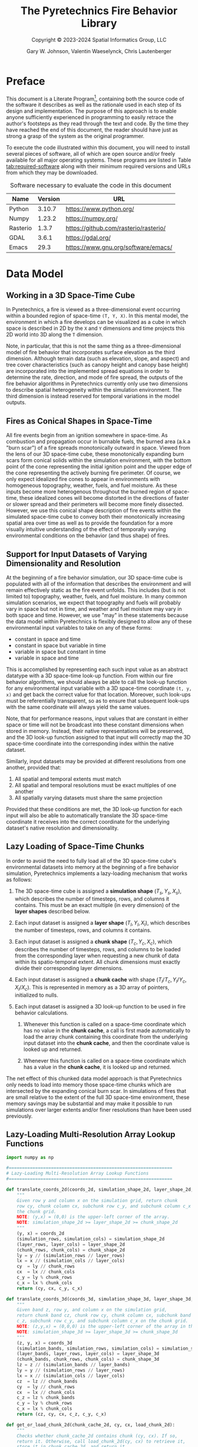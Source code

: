 #+TITLE: The Pyretechnics Fire Behavior Library
#+SUBTITLE: Copyright © 2023-2024 Spatial Informatics Group, LLC
#+AUTHOR: Gary W. Johnson, Valentin Waeselynck, Chris Lautenberger

# ================================
# HTML Export Settings
# ================================

#+EXPORT_FILE_NAME: ../doc/pyretechnics.html
#+OPTIONS: H:3 toc:t ^:{} <:nil date:nil timestamp:nil
#+TOC: tables
#+HTML_DOCTYPE: html5
#+DESCRIPTION: A Python library for simulating fire behavior in a variety of ways.
#+KEYWORDS: pyretechnics fire behavior model python library pyregence pyrecast
#+HTML_HEAD: <link rel="stylesheet" type="text/css" href="pyretechnics-base.css" />
#+HTML_HEAD: <link rel="stylesheet" type="text/css" href="pyretechnics-custom.css" />

# ================================
# Code Block Settings
# ================================

#+PROPERTY: header-args:python+ :results silent
#+PROPERTY: header-args:python+ :exports code
#+PROPERTY: header-args:python+ :no-expand
#+PROPERTY: header-args:python+ :padline no
#+PROPERTY: header-args:python+ :comments link

* Preface

This document is a Literate
Program[fn::https://en.wikipedia.org/wiki/Literate_programming],
containing both the source code of the software it describes as well
as the rationale used in each step of its design and implementation.
The purpose of this approach is to enable anyone sufficiently
experienced in programming to easily retrace the author's footsteps as
they read through the text and code. By the time they have reached the
end of this document, the reader should have just as strong a grasp of
the system as the original programmer.

To execute the code illustrated within this document, you will need to
install several pieces of software, all of which are open source
and/or freely available for all major operating systems. These
programs are listed in Table [[tab:required-software]] along with their
minimum required versions and URLs from which they may be downloaded.

#+name: tab:required-software
#+caption: Software necessary to evaluate the code in this document
|----------+---------+---------------------------------------|
| Name     | Version | URL                                   |
|----------+---------+---------------------------------------|
| Python   |  3.10.7 | https://www.python.org/               |
| Numpy    |  1.23.2 | https://numpy.org/                    |
| Rasterio |   1.3.7 | https://github.com/rasterio/rasterio/ |
| GDAL     |   3.6.1 | https://gdal.org/                     |
| Emacs    |    29.3 | https://www.gnu.org/software/emacs/   |
|----------+---------+---------------------------------------|

* Data Model
** Working in a 3D Space-Time Cube

In Pyretechnics, a fire is viewed as a three-dimensional event
occurring within a bounded region of space-time =(T, Y, X)=. In this
mental model, the environment in which a fire develops can be
visualized as a cube in which space is described in 2D by the =X= and
=Y= dimensions and time projects this 2D world into 3D along the =T=
dimension.

Note, in particular, that this is not the same thing as a
three-dimensional model of fire behavior that incorporates surface
elevation as the third dimension. Although terrain data (such as
elevation, slope, and aspect) and tree cover characteristics (such as
canopy height and canopy base height) are incorporated into the
implemented spread equations in order to determine the rate,
direction, and mode of fire spread, the outputs of the fire behavior
algorithms in Pyretechnics currently only use two dimensions to
describe spatial heterogeneity within the simulation environment. The
third dimension is instead reserved for temporal variations in the
model outputs.

** Fires as Conical Shapes in Space-Time

All fire events begin from an ignition somewhere in space-time. As
combustion and propagation occur in burnable fuels, the burned area
(a.k.a "burn scar") of a fire spreads monotonically outward in space.
Viewed from the lens of our 3D space-time cube, these monotonically
expanding burn scars form conical solids within the simulation
environment, with the bottom point of the cone representing the
initial ignition point and the upper edge of the cone representing the
actively burning fire perimeter. Of course, we only expect idealized
fire cones to appear in environments with homogeneous topography,
weather, fuels, and fuel moisture. As these inputs become more
heterogenous throughout the burned region of space-time, these
idealized cones will become distorted in the directions of faster or
slower spread and their perimeters will become more finely dissected.
However, we use this conical shape description of fire events within
the simulated space-time cube to convey both their monotonically
increasing spatial area over time as well as to provide the foundation
for a more visually intuitive understanding of the effect of
temporally varying environmental conditions on the behavior (and thus
shape) of fires.

** Support for Input Datasets of Varying Dimensionality and Resolution

At the beginning of a fire behavior simulation, our 3D space-time cube
is populated with all of the information that describes the
environment and will remain effectively static as the fire event
unfolds. This includes (but is not limited to) topography, weather,
fuels, and fuel moisture. In many common simulation scenarios, we
expect that topography and fuels will probably vary in space but not
in time, and weather and fuel moisture may vary in both space and
time. However, we use "may" in these statements because the data model
within Pyretechnics is flexibly designed to allow any of these
environmental input variables to take on any of these forms:

- constant in space and time
- constant in space but variable in time
- variable in space but constant in time
- variable in space and time

This is accomplished by representing each such input value as an
abstract datatype with a 3D space-time look-up function. From within
our fire behavior algorithms, we should always be able to call the
look-up function for any environmental input variable with a 3D
space-time coordinate =(t, y, x)= and get back the correct value for
that location. Moreover, such look-ups must be referentially
transparent, so as to ensure that subsequent look-ups with the same
coordinate will always yield the same values.

Note, that for performance reasons, input values that are constant in
either space or time will not be broadcast into these constant
dimensions when stored in memory. Instead, their native
representations will be preserved, and the 3D look-up function
assigned to that input will correctly map the 3D space-time coordinate
into the corresponding index within the native dataset.

Similarly, input datasets may be provided at different resolutions
from one another, provided that:

1. All spatial and temporal extents must match
2. All spatial and temporal resolutions must be exact multiples of one another
3. All spatially varying datasets must share the same projection

Provided that these conditions are met, the 3D look-up function for
each input will also be able to automatically translate the 3D
space-time coordinate it receives into the correct coordinate for the
underlying dataset's native resolution and dimensionality.

** Lazy Loading of Space-Time Chunks

In order to avoid the need to fully load all of the 3D space-time
cube's environmental datasets into memory at the beginning of a fire
behavior simulation, Pyretechnics implements a lazy-loading mechanism
that works as follows:

1. The 3D space-time cube is assigned a *simulation shape* $(T_s, Y_s,
   X_s)$, which describes the number of timesteps, rows, and columns
   it contains. This must be an exact multiple (in every dimension) of
   the *layer shapes* described below.

2. Each input dataset is assigned a *layer shape* $(T_l, Y_l, X_l)$,
   which describes the number of timesteps, rows, and columns it
   contains.

3. Each input dataset is assigned a *chunk shape* $(T_c, Y_c,
   X_c)$, which describes the number of timesteps, rows, and columns
   to be loaded from the corresponding layer when requesting a new
   chunk of data within its spatio-temporal extent. All chunk
   dimensions must exactly divide their corresponding layer
   dimensions.

4. Each input dataset is assigned a *chunk cache* with shape
   $(T_l/T_c, Y_l/Y_c, X_l/X_c)$. This is represented in memory as a
   3D array of pointers, initialized to nulls.

5. Each input dataset is assigned a 3D look-up function to be used in
   fire behavior calculations.

   1. Whenever this function is called on a space-time coordinate
      which has no value in the *chunk cache*, a call is first made
      automatically to load the array chunk containing this coordinate
      from the underlying input dataset into the *chunk cache*, and
      then the coordinate value is looked up and returned.

   2. Whenever this function is called on a space-time coordinate
      which has a value in the *chunk cache*, it is looked up and
      returned.

The net effect of this chunked data model approach is that
Pyretechnics only needs to load into memory those space-time chunks
which are intersected by the expanding conical burn scar. In
simulations of fires that are small relative to the extent of the full
3D space-time environment, these memory savings may be substantial and
may make it possible to run simulations over larger extents and/or
finer resolutions than have been used previously.

** Lazy-Loading Multi-Resolution Array Lookup Functions

#+begin_src python :tangle ../src/pyretechnics/lazy_array.py
import numpy as np

#==============================================================
# Lazy-Loading Multi-Resolution Array Lookup Functions
#==============================================================

def translate_coords_2d(coords_2d, simulation_shape_2d, layer_shape_2d, chunk_shape_2d):
    """
    Given row y and column x on the simulation grid, return chunk
    row cy, chunk column cx, subchunk row c_y, and subchunk column c_x on
    the chunk grid.
    NOTE: (y,x) = (0,0) is the upper-left corner of the array.
    NOTE: simulation_shape_2d >= layer_shape_2d >= chunk_shape_2d
    """
    (y, x) = coords_2d
    (simulation_rows, simulation_cols) = simulation_shape_2d
    (layer_rows, layer_cols) = layer_shape_2d
    (chunk_rows, chunk_cols) = chunk_shape_2d
    ly = y // (simulation_rows // layer_rows)
    lx = x // (simulation_cols // layer_cols)
    cy  = ly // chunk_rows
    cx  = lx // chunk_cols
    c_y = ly % chunk_rows
    c_x = lx % chunk_cols
    return (cy, cx, c_y, c_x)

def translate_coords_3d(coords_3d, simulation_shape_3d, layer_shape_3d, chunk_shape_3d):
    """
    Given band z, row y, and column x on the simulation grid,
    return chunk band cz, chunk row cy, chunk column cx, subchunk band
    c_z, subchunk row c_y, and subchunk column c_x on the chunk grid.
    NOTE: (z,y,x) = (0,0,0) is the upper-left corner of the array in the first timestep.
    NOTE: simulation_shape_3d >= layer_shape_3d >= chunk_shape_3d
    """
    (z, y, x) = coords_3d
    (simulation_bands, simulation_rows, simulation_cols) = simulation_shape_3d
    (layer_bands, layer_rows, layer_cols) = layer_shape_3d
    (chunk_bands, chunk_rows, chunk_cols) = chunk_shape_3d
    lz = z // (simulation_bands // layer_bands)
    ly = y // (simulation_rows // layer_rows)
    lx = x // (simulation_cols // layer_cols)
    cz  = lz // chunk_bands
    cy  = ly // chunk_rows
    cx  = lx // chunk_cols
    c_z = lz % chunk_bands
    c_y = ly % chunk_rows
    c_x = lx % chunk_cols
    return (cz, cy, cx, c_z, c_y, c_x)

def get_or_load_chunk_2d(chunk_cache_2d, cy, cx, load_chunk_2d):
    """
    Checks whether chunk_cache_2d contains chunk (cy, cx). If so,
    return it. Otherwise, call load_chunk_2d(cy, cx) to retrieve it,
    store it in chunk_cache_2d, and return it.
    """
    chunk_2d = chunk_cache_2d[cy, cx]
    if (type(chunk_2d) == np.ndarray):
        return chunk_2d
    else:
        chunk_2d = load_chunk_2d(cy, cx)
        chunk_cache_2d[cy, cx] = chunk_2d
        return chunk_2d

def get_or_load_chunk_3d(chunk_cache_3d, cz, cy, cx, load_chunk_3d):
    """
    Checks whether chunk_cache_3d contains chunk (cz, cy, cx). If so,
    return it. Otherwise, call load_chunk_3d(cz, cy, cx) to retrieve it,
    store it in chunk_cache_3d, and return it.
    """
    chunk_3d = chunk_cache_3d[cz, cy, cx]
    if (type(chunk_3d) == np.ndarray):
        return chunk_3d
    else:
        chunk_3d = load_chunk_3d(cz, cy, cx)
        chunk_cache_3d[cz, cy, cx] = chunk_3d
        return chunk_3d

def at_coords_2d(coords_2d, simulation_shape_2d, layer_shape_2d, chunk_shape_2d, chunk_cache_2d, load_chunk_2d):
    """
    Given row y and column x on the simulation grid, return the
    value at that index in the underlying chunk cache.
    NOTE: (y,x) = (0,0) is the upper-left corner of the array.
    """
    (cy, cx, c_y, c_x) = translate_coords_2d(coords_2d, simulation_shape_2d, layer_shape_2d, chunk_shape_2d)
    chunk_2d = get_or_load_chunk_2d(chunk_cache_2d, cy, cx, load_chunk_2d)
    return chunk_2d[c_y, c_x]

def at_coords_3d(coords_3d, simulation_shape_3d, layer_shape_3d, chunk_shape_3d, chunk_cache_3d, load_chunk_3d):
    """
    Given band z, row y, and column x on the simulation grid,
    return the value at that index in the underlying chunk cache.
    NOTE: (z,y,x) = (0,0,0) is the upper-left corner of the array in the first timestep.
    """
    (cz, cy, cx, c_z, c_y, c_x) = translate_coords_3d(coords_3d, simulation_shape_3d, layer_shape_3d, chunk_shape_3d)
    chunk_3d = get_or_load_chunk_3d(chunk_cache_3d, cz, cy, cx, load_chunk_3d)
    return chunk_3d[c_z, c_y, c_x]

#==============================================================
# Constructor: Returns a 2D/3D Lookup Function for One Array
#==============================================================

def make_lookup_fn_2d(simulation_shape_2d, layer_shape_2d, chunk_shape_2d, load_chunk_2d):
    """
    Given the array shapes of the simulation space (|Y|,|X|), the
    underlying data layer (|LY|,|LX|), and a single chunk within the
    chunk cache (|CY|,|CX|) as well as a function to load one chunk
    on demand, return a closure that will retrieve the value from the
    underlying data layer corresponding to coordinate (y,x) in the
    simulation space. Chunks will be loaded on demand using load_chunk_2d.
    NOTE: (y,x) = (0,0) is the upper-left corner of the array.
    NOTE: simulation_shape_2d >= layer_shape_2d >= chunk_shape_2d
    """
    (layer_rows, layer_cols) = layer_shape_2d
    (chunk_rows, chunk_cols) = chunk_shape_2d
    chunk_cache_2d = np.empty((layer_rows // chunk_rows,
                               layer_cols // chunk_cols),
                              dtype=object)
    return lambda y, x: at_coords_2d((y, x),
                                     simulation_shape_2d,
                                     layer_shape_2d,
                                     chunk_shape_2d,
                                     chunk_cache_2d,
                                     load_chunk_2d)

def make_lookup_fn_3d(simulation_shape_3d, layer_shape_3d, chunk_shape_3d, load_chunk_3d):
    """
    Given the array shapes of the simulation space (|Z|,|Y|,|X|), the
    underlying data layer (|LZ|,|LY|,|LX|), and a single chunk within the
    chunk cache (|CZ|,|CY|,|CX|) as well as a function to load one chunk
    on demand, return a closure that will retrieve the value from the
    underlying data layer corresponding to coordinate (z,y,x) in the
    simulation space. Chunks will be loaded on demand using load_chunk_3d.
    NOTE: (z,y,x) = (0,0,0) is the upper-left corner of the array in the first timestep.
    NOTE: simulation_shape_3d >= layer_shape_3d >= chunk_shape_3d
    """
    (layer_bands, layer_rows, layer_cols) = layer_shape_3d
    (chunk_bands, chunk_rows, chunk_cols) = chunk_shape_3d
    chunk_cache_3d = np.empty((layer_bands // chunk_bands,
                               layer_rows // chunk_rows,
                               layer_cols // chunk_cols),
                              dtype=object)
    return lambda z, y, x: at_coords_3d((z, y, x),
                                        simulation_shape_3d,
                                        layer_shape_3d,
                                        chunk_shape_3d,
                                        chunk_cache_3d,
                                        load_chunk_3d)
#+end_src

** Lazy Array Usage Examples

#+begin_src python :tangle ../test/pyretechnics_test/lazy_array_test.py
import numpy as np
from pyretechnics.lazy_array import make_lookup_fn_2d, make_lookup_fn_3d

#==============================================================
# Raw Data - managed by the caller
#==============================================================

# 2D Arrays (e.g. 30m x 30m resolution, 30km x 30km extent)
elevation_layer                    = np.arange(0,1000000).reshape(1000,1000)
slope_layer                        = np.arange(0,1000000).reshape(1000,1000)
aspect_layer                       = np.arange(0,1000000).reshape(1000,1000)
fuel_model_layer                   = np.arange(0,1000000).reshape(1000,1000)
canopy_cover_layer                 = np.arange(0,1000000).reshape(1000,1000)
canopy_height_layer                = np.arange(0,1000000).reshape(1000,1000)
canopy_base_height_layer           = np.arange(0,1000000).reshape(1000,1000)
canopy_bulk_density_layer          = np.arange(0,1000000).reshape(1000,1000)
fuel_spread_adjustment_layer       = np.arange(0,1000000).reshape(1000,1000) # Optional Layer
suppression_difficulty_index_layer = np.arange(0,1000000).reshape(1000,1000) # Optional Layer

# 3D Arrays (e.g. 1hr x 300m x 300m resolution, 1day x 30km x 30km extent)
temperature_layer                   = np.arange(240000).reshape(24,100,100)
relative_humidity_layer             = np.arange(240000).reshape(24,100,100)
wind_speed_10m_x_layer              = np.arange(240000).reshape(24,100,100)
wind_speed_10m_y_layer              = np.arange(240000).reshape(24,100,100)
fuel_moisture_dead_1hr_layer        = np.arange(240000).reshape(24,100,100)
fuel_moisture_dead_10hr_layer       = np.arange(240000).reshape(24,100,100)
fuel_moisture_dead_100hr_layer      = np.arange(240000).reshape(24,100,100)
fuel_moisture_live_herbaceous_layer = np.arange(240000).reshape(24,100,100)
fuel_moisture_live_woody_layer      = np.arange(240000).reshape(24,100,100)
foliar_moisture_layer               = np.arange(240000).reshape(24,100,100)
weather_spread_adjustment_layer     = np.arange(240000).reshape(24,100,100) # Optional Layer

#==============================================================
# Chunk Loading Functions
#==============================================================

def make_load_chunk_2d(layer_2d, chunk_shape_2d):
    """
    Example 2D chunk loading function. Since we are calling the
    lazy array functions from Python and they will be used as
    read-only data by the caller, we can just provide a sliced view of
    the underlying array rather than generating a copy.
    """
    (chunk_rows, chunk_cols) = chunk_shape_2d
    return lambda cy, cx: layer_2d[cy * chunk_rows : (cy + 1) * chunk_rows,
                                   cx * chunk_cols : (cx + 1) * chunk_cols]

def make_load_chunk_3d(layer_3d, chunk_shape_3d):
    """
    Example 3D chunk loading function. Since we are calling the
    lazy array functions from Python and they will be used as
    read-only data by the caller, we can just provide a sliced view of
    the underlying array rather than generating a copy.
    """
    (chunk_bands, chunk_rows, chunk_cols) = chunk_shape_3d
    return lambda cz, cy, cx: layer_3d[cz * chunk_bands : (cz + 1) * chunk_bands,
                                       cy * chunk_rows  : (cy + 1) * chunk_rows,
                                       cx * chunk_cols  : (cx + 1) * chunk_cols]

#==============================================================
# Creating the Dictionary of Layer Names to Lookup Functions
#==============================================================

#--------------------  bands, rows, cols
simulation_shape_2d = (       1000, 1000)
layer_shape_2d      = (       1000, 1000)
chunk_shape_2d      = (        100,  100)

simulation_shape_3d = (   24, 1000, 1000)
layer_shape_3d      = (   24,  100,  100)
chunk_shape_3d      = (    1,   10,   10)

# Partial Application Functions
def make_lookup_fn_2d_for_layer(layer_2d):
    make_lookup_fn_2d(simulation_shape_2d,
                      layer_shape_2d,
                      chunk_shape_2d,
                      make_load_chunk_2d(layer_2d, chunk_shape_2d))

def make_lookup_fn_3d_for_layer(layer_3d):
    make_lookup_fn_3d(simulation_shape_3d,
                      layer_shape_3d,
                      chunk_shape_3d,
                      make_load_chunk_3d(layer_3d, chunk_shape_3d))

# Layer Dictionary
layer_lookup = {
    # 2D Arrays (e.g. 30m x 30m resolution, 30km x 30km extent)
    "elevation"                    : make_lookup_fn_2d_for_layer(elevation_layer),
    "slope"                        : make_lookup_fn_2d_for_layer(slope_layer),
    "aspect"                       : make_lookup_fn_2d_for_layer(aspect_layer),
    "fuel_model"                   : make_lookup_fn_2d_for_layer(fuel_model_layer),
    "canopy_cover"                 : make_lookup_fn_2d_for_layer(canopy_cover_layer),
    "canopy_height"                : make_lookup_fn_2d_for_layer(canopy_height_layer),
    "canopy_base_height"           : make_lookup_fn_2d_for_layer(canopy_base_height_layer),
    "canopy_bulk_density"          : make_lookup_fn_2d_for_layer(canopy_bulk_density_layer),
    "fuel_spread_adjustment"       : make_lookup_fn_2d_for_layer(fuel_spread_adjustment_layer),       # Optional Layer
    "suppression_difficulty_index" : make_lookup_fn_2d_for_layer(suppression_difficulty_index_layer), # Optional Layer

    # 3D Arrays (e.g. 1hr x 300m x 300m resolution, 1day x 30km x 30km extent)
    "temperature"                  : make_lookup_fn_3d_for_layer(temperature_layer),
    "relative_humidity"            : make_lookup_fn_3d_for_layer(relative_humidity_layer),
    "wind_speed_10m_x"             : make_lookup_fn_3d_for_layer(wind_speed_10m_x_layer),
    "wind_speed_10m_y"             : make_lookup_fn_3d_for_layer(wind_speed_10m_y_layer),
    "fuel_moisture_dead_1hr"       : make_lookup_fn_3d_for_layer(fuel_moisture_dead_1hr_layer),
    "fuel_moisture_dead_10hr"      : make_lookup_fn_3d_for_layer(fuel_moisture_dead_10hr_layer),
    "fuel_moisture_dead_100hr"     : make_lookup_fn_3d_for_layer(fuel_moisture_dead_100hr_layer),
    "fuel_moisture_live_herbaceous": make_lookup_fn_3d_for_layer(fuel_moisture_live_herbaceous_layer),
    "fuel_moisture_live_woody"     : make_lookup_fn_3d_for_layer(fuel_moisture_live_woody_layer),
    "foliar_moisture"              : make_lookup_fn_3d_for_layer(foliar_moisture_layer),
    "weather_spread_adjustment"    : make_lookup_fn_3d_for_layer(weather_spread_adjustment_layer),    # Optional Layer
}

#==============================================================
# Looking Up Values in the Layers
#==============================================================

# NOTE: 2D coords should be provided as (y,x) in simulation space.

dem_100_100  = layer_lookup["elevation"](100,100)
slp_100_100  = layer_lookup["slope"](100,100)
asp_100_100  = layer_lookup["aspect"](100,100)
fbfm_100_100 = layer_lookup["fuel_model"](100,100)
cc_100_100   = layer_lookup["canopy_cover"](100,100)
ch_100_100   = layer_lookup["canopy_height"](100,100)
cbh_100_100  = layer_lookup["canopy_base_height"](100,100)
cbd_100_100  = layer_lookup["canopy_bulk_density"](100,100)
fsa_100_100  = layer_lookup["fuel_spread_adjustment"](100,100)           # Optional Layer
sdi_100_100  = layer_lookup["suppression_difficulty_index"](100,100)     # Optional Layer

# NOTE: 3D coords should be provided as (z,y,x) in simulation space.

temp_12_100_100  = layer_lookup["temperature"](12,100,100)
rh_12_100_100    = layer_lookup["relative_humidity"](12,100,100)
wspx_12_100_100  = layer_lookup["wind_speed_10m_x"](12,100,100)
wspy_12_100_100  = layer_lookup["wind_speed_10m_y"](12,100,100)
md1_12_100_100   = layer_lookup["fuel_moisture_dead_1hr"](12,100,100)
md10_12_100_100  = layer_lookup["fuel_moisture_dead_10hr"](12,100,100)
md100_12_100_100 = layer_lookup["fuel_moisture_dead_100hr"](12,100,100)
mlh_12_100_100   = layer_lookup["fuel_moisture_live_herbaceous"](12,100,100)
mlw_12_100_100   = layer_lookup["fuel_moisture_live_woody"](12,100,100)
fm_12_100_100    = layer_lookup["foliar_moisture"](12,100,100)
wsa_12_100_100   = layer_lookup["weather_spread_adjustment"](12,100,100) # Optional Layer
#+end_src

* Fire Spread API

Pyretechnics provides two main functions for simulating fire behavior over a region of space-time:

** grow_fire

Simulates the growth of a fire over space and time starting from one
or more actively burning cells. Suppression effects may be optionally
applied, and several different stop conditions may be specified. A
random seed may be optionally provided to ensure deterministically
reproducible runs, despite the presence of stochastic calculations
within the fire spread algorithm.

*** Inputs

The ~grow_fire~ function takes a single =world_state= dictionary as input with these fields:

- simulation_clock :: a float specifying the number of minutes from the start time of the simulated space-time cube to begin the simulation

- config_dict :: a dictionary of parameter names to their values with the following types:

  *TODO*: Determine whether rectangular cells will work for the GridFire and ELMFIRE spread algorithms. If not, eliminate this degree of freedom from the API.
  *TODO*: Add interpolation options to the gridded data source class
  *TODO*: simulation_north_angle may be dropped if we require inputs to use North-up projections for both fuels and weather

  |---------------------------+-----------------------------+-------------------------------------------------------------------------------------------+-----------+---------|
  | Parameter Name            | Type                        | Units                                                                                     | Optional? | Default |
  |---------------------------+-----------------------------+-------------------------------------------------------------------------------------------+-----------+---------|
  | simulation_shape          | Tuple (int, int, int)       | (num timesteps, num rows, num cols)                                                       |           |         |
  | simulation_resolution     | Tuple (float, float, float) | (minutes per timestep, meters per row, meters per column)                                 |           |         |
  | simulation_north_angle    | float                       | degrees clockwise from the top of the circle [0,360)                                      | Yes       | 0.0     |
  | simulation_stop_condition | Dictionary {string: float}  | either {'max_burn_duration': minutes} or {'max_burned_area': square_meters}               | Yes       | None    |
  | random_seed               | number or string            | the seed value to initialize the random number generator                                  | Yes       | None    |
  | overwrite_outputs         | boolean                     | True or False, whether to mutate or copy the Numpy arrays provided in *output_layer_dict* | Yes       | False   |
  | alpha_suppression         | Dictionary {string: float}  | parameters for the *alpha* suppression algorithm (see table below)                        | Yes       | None    |
  | sdi_suppression           | Dictionary {string: float}  | parameters for the *sdi* suppression algorithm (see table below)                          | Yes       | None    |
  | spotting                  | Dictionary {string: float}  | parameters for the spotting algorithm (see table below)                                   | Yes       | None    |
  |---------------------------+-----------------------------+-------------------------------------------------------------------------------------------+-----------+---------|

  - alpha_suppression :: a dictionary of parameter names to their values for the *alpha* suppression algorithm:

  |-------------------------+-------+------------------------------------|
  | Parameter Name          | Type  | Units                              |
  |-------------------------+-------+------------------------------------|
  | suppression_timestep    | float | minutes between suppression events |
  | suppression_coefficient | float | unitless                           |
  |-------------------------+-------+------------------------------------|

  - sdi_suppression :: a dictionary of parameter names to their values for the *sdi* suppression algorithm:

  |-----------------------------------------------+-------+------------------------------------|
  | Parameter Name                                | Type  | Units                              |
  |-----------------------------------------------+-------+------------------------------------|
  | suppression_timestep                          | float | minutes between suppression events |
  | sdi_sensitivity_to_difficulty                 | float | unitless                           |
  | sdi_containment_overwhelming_area_growth_rate | float | hectares/day                       |
  | sdi_reference_suppression_speed               | float | percent/day                        |
  |-----------------------------------------------+-------+------------------------------------|

  - spotting :: a dictionary of parameter names to their values for the spotting algorithm:

  |--------------------------------+---------+--------------------------------------------------+------------|
  | Parameter Name                 | Type    | Units                                            | Fire Model |
  |--------------------------------+---------+--------------------------------------------------+------------|
  | firebrands_per_cell            | int     | number of embers to cast from each spotting cell | GridFire   |
  | decay_constant                 | float   | TODO: find units range                           | GridFire   |
  | mean_distance                  | float   | TODO: find units range                           | GridFire   |
  | flin_exp                       | float   | TODO: find units range                           | GridFire   |
  | ws_exp                         | float   | TODO: find units range                           | GridFire   |
  | normalized_distance_variance   | float   | TODO: find units range                           | GridFire   |
  | delta_y_sigma                  | float   | TODO: find units range                           | GridFire   |
  |--------------------------------+---------+--------------------------------------------------+------------|
  | ember_gr                       | int     | TODO: find units range                           | ELMFIRE    |
  | pign                           | float   | percent [0-100]                                  | ELMFIRE    |
  | pign_max                       | float   | percent [0-100]                                  | ELMFIRE    |
  | pign_min                       | float   | percent [0-100]                                  | ELMFIRE    |
  | tau_embergen                   | float   | TODO: find units range                           | ELMFIRE    |
  | use_umd_spotting_model         | boolean | True or False                                    | ELMFIRE    |
  | p_eps                          | float   | TODO: find units range                           | ELMFIRE    |
  | use_physical_spotting_duration | boolean | True or False                                    | ELMFIRE    |
  | use_physical_ember_number      | boolean | True or False                                    | ELMFIRE    |
  | ember_sampling_factor          | float   | TODO: find units range                           | ELMFIRE    |
  | use_superseded_spotting        | boolean | True or False                                    | ELMFIRE    |
  |--------------------------------+---------+--------------------------------------------------+------------|

- input_layer_dict :: a dictionary of layer names to either 2-arity (2D) or 3-arity (3D) functions for accessing the numeric values at each =(y,x)= or =(z,y,x)= coordinate in the simulated space-time cube:

  |--------------------------------------------+---------+--------------------------------------------------------+-----------+-------|
  | Layer Name                                 | Type    | Units                                                  | Optional? | Arity |
  |--------------------------------------------+---------+--------------------------------------------------------+-----------+-------|
  | elevation                                  | float32 | meters above sea level [0-8850]                        |           |     2 |
  | slope                                      | float32 | meters rise / meters run [0-4]                         |           |     2 |
  | aspect                                     | int16   | degrees clockwise from North [0-359)                   |           |     2 |
  | fuel_model                                 | int16   | integer classes [1-204]                                |           |     2 |
  | canopy_cover                               | float32 | canopy area / total area [0-0.95]                      |           |     2 |
  | canopy_height                              | float32 | meters  [0-51]                                         |           |     2 |
  | canopy_base_height                         | float32 | meters  [0-10]                                         |           |     2 |
  | canopy_bulk_density                        | float32 | kilograms/meters^3 [0-0.45]                            |           |     2 |
  | fuel_spread_adjustment                     | float   | real number >= 0.0 (1.0 means no adjustment)           | Yes       |     2 |
  | suppression_difficulty_index               | float   | integer >= 0  (TODO: What is the correct value range?) | Yes       |     2 |
  | surface_spotting_fire_line_intensity       | float   | kilowatts/meter                                        | Yes       |     2 |
  | surface_spotting_percent (TODO: min, max?) | float   | percent [0-1]                                          | Yes       |     2 |
  | crown_spotting_percent   (TODO: min, max?) | float   | percent [0-1]                                          | Yes       |     2 |
  | temperature                                | float   | degrees Celsius                                        | Yes       |     3 |
  | relative_humidity                          | float   | percent [0-1+]                                         | Yes       |     3 |
  | wind_speed_10m_x                           | float   | meters/minute                                          |           |     3 |
  | wind_speed_10m_y                           | float   | meters/minute                                          |           |     3 |
  | fuel_moisture_dead_1hr                     | float   | ratio [0-1+] grams moisture/grams ovendry wood         |           |     3 |
  | fuel_moisture_dead_10hr                    | float   | ratio [0-1+] grams moisture/grams ovendry wood         |           |     3 |
  | fuel_moisture_dead_100hr                   | float   | ratio [0-1+] grams moisture/grams ovendry wood         |           |     3 |
  | fuel_moisture_live_herbaceous              | float   | ratio [0-1+] grams moisture/grams ovendry wood         |           |     3 |
  | fuel_moisture_live_woody                   | float   | ratio [0-1+] grams moisture/grams ovendry wood         |           |     3 |
  | foliar_moisture                            | float   | ratio [0-1+] grams moisture/grams ovendry foliage      |           |     3 |
  | weather_spread_adjustment                  | float   | real number >= 0.0 (1.0 means no adjustment)           | Yes       |     3 |
  |--------------------------------------------+---------+--------------------------------------------------------+-----------+-------|

- output_layer_dict :: an *optional* dictionary of layer names to 2D Numpy arrays with the following units to pre-populate the simulation output arrays:
  *TODO* Consider whether some of these layers should be kept as internal state and not returned to the user.

  |---------------------------------+---------+------------------------------------------------------------------------------+-----------|
  | Parameter Name                  | Type    | Units                                                                        | Optional? |
  |---------------------------------+---------+------------------------------------------------------------------------------+-----------|
  | eulerian_level_set_phi_field    | float16 | TODO: find units range                                                       | No        |
  | time_of_arrival                 | float32 | minutes from the start time of the simulated space-time cube                 | Yes       |
  | max_surface_spread_direction    | float16 | degrees clockwise from North                                                 | Yes       |
  | max_crown_spread_direction      | float16 | degrees clockwise from North                                                 | Yes       |
  | perimeter_spread_direction      | float16 | degrees clockwise from North                                                 | Yes       |
  | max_surface_spread_rate         | float16 | meters/second                                                                | Yes       |
  | max_crown_spread_rate           | float16 | meters/second                                                                | Yes       |
  | perimeter_spread_rate           | float16 | meters/second                                                                | Yes       |
  | surface_eccentricity            | float16 | dimensionless (0: circular fire, >0: elliptical fire)                        | Yes       |
  | crown_eccentricity              | float16 | dimensionless (0: circular fire, >0: elliptical fire)                        | Yes       |
  | max_surface_fire_line_intensity | float32 | kilowatts/meter                                                              | Yes       |
  | max_crown_fire_line_intensity   | float32 | kilowatts/meter                                                              | Yes       |
  | perimeter_fire_line_intensity   | float32 | kilowatts/meter                                                              | Yes       |
  | max_surface_flame_length        | float16 | meters                                                                       | Yes       |
  | max_crown_flame_length          | float16 | meters                                                                       | Yes       |
  | perimeter_flame_length          | float16 | meters                                                                       | Yes       |
  | fire_type                       | uint8   | 0 = no_fire, 1 = surface_fire, 2 = passive_crown_fire, 3 = active_crown_fire | Yes       |
  | ember_count                     | uint32  | number of embers landing in each cell                                        | Yes       |
  | ember_ignition                  | bool8   | True for cells ignited by embers, False otherwise                            | Yes       |
  |---------------------------------+---------+------------------------------------------------------------------------------+-----------|

- ignited_cells_set :: set of cells that are actively burning at the simulation start time, specified as 3D coordinates =(z,y,x)= in the simulated space-time cube

*** Outputs

The ~grow_fire~ function will return a dictionary with these fields:

- simulation_clock :: a float specifying the number of minutes from the start time of the simulated space-time cube at which the simulation stopped

- simulation_stop_condition_encountered :: max_burn_duration | max_burned_area | no_burnable_fuel | end_of_temporal_data | fully_suppressed

- config_dict :: a dictionary of parameter names to their values as defined in section [[Inputs]] above

- input_layer_dict :: a dictionary of layer names to either 2-arity (2D) or 3-arity (3D) functions as defined in section [[Inputs]] above

- output_layer_dict :: a dictionary of layer names to 2D Numpy arrays as defined in section [[Inputs]] above

- ignited_cells_set :: set of cells that are actively burning at the simulation stop time, specified as 3D coordinates =(z,y,x)= in the simulated space-time cube

Note that =config_dict= and =input_layer_dict= will be unchanged from
the input dictionary that was provided to ~grow_fire~. All other
fields will contain values updated by the fire spread simulation.

*** Play/Pause/Continue Workflow

The inputs and outputs of ~grow_fire~ are structured so as to enable
you to simulate fire spread from =simulation_clock= until a stop
condition is encountered and then to easily resume the fire spread
simulation from the output =simulation_clock= until the next stop
condition is met. Here is an example of how to do this.

#+begin_src python
import numpy as np

#=======================================================
# Phase 1: Initial fire simulation - first 12 hours
#=======================================================

world_state = {
    simulation_clock: 0.0,

    config_dict: {
        "simulation_shape"         : (24, 1000, 1000),
        "simulation_resolution"    : (60, 30, 30),
        "simulation_stop_condition": {"max_burn_duration": 720.0},
    },

    input_layer_dict: {
        # 2D Arrays (e.g. 30m x 30m resolution, 30km x 30km extent)
        "elevation"                    : lambda y,x: 0.0,
        "slope"                        : lambda y,x: 0.0,
        "aspect"                       : lambda y,x: 0.0,
        "fuel_model"                   : lambda y,x: 100,
        "canopy_cover"                 : lambda y,x: 0.0,
        "canopy_height"                : lambda y,x: 0.0,
        "canopy_base_height"           : lambda y,x: 0.0,
        "canopy_bulk_density"          : lambda y,x: 0.0,
        # 3D Arrays (e.g. 1hr x 300m x 300m resolution, 1day x 30km x 30km extent)
        "temperature"                  : lambda z,y,x: 10.0,
        "relative_humidity"            : lambda z,y,x: 10.0,
        "wind_speed_10m_x"             : lambda z,y,x: 0.0,
        "wind_speed_10m_y"             : lambda z,y,x: 0.0,
        "fuel_moisture_dead_1hr"       : lambda z,y,x: 10.0,
        "fuel_moisture_dead_10hr"      : lambda z,y,x: 10.0,
        "fuel_moisture_dead_100hr"     : lambda z,y,x: 10.0,
        "fuel_moisture_live_herbaceous": lambda z,y,x: 10.0,
        "fuel_moisture_live_woody"     : lambda z,y,x: 10.0,
        "foliar_moisture"              : lambda z,y,x: 10.0,
    },

    output_layer_dict: {
        "eulerian_level_set_phi_field" : np.full((1000, 1000), 0.0, dtype="float16"),
    },

    ignited_cells_set: set([(0, 100, 100)]),
}

world_state2 = grow_fire(world_state)

#=======================================================
# Phase 2: Continued fire simulation - second 12 hours
#=======================================================

world_state3 = grow_fire(world_state2)
#+end_src

** burn_cells

TODO: stub

* Fire Spread Functions

# TODO: How do I want to memoize the no_wind_no_slope_surface_fire_min values?

#       - IDEA: We can just save max_spread_rate,
#       - max_spread_direction, eccentricity, and fire_line_intensity
#       - for surface and crown conditions (plus crown_fire_type) in
#       - chunked arrays. When combined with a fire-line normal
#       - direction multiplier, you can just multiply max_spread_rate
#       - and fire_line_intensity by it to get the fire-line normal
#       - spread rate and fire-line intensity. Also, don't store flame
#       - length during the simulation. Compute it at the end in
#       - postprocessing.

# TODO: Consider implementing a chunked array class and using it to store intermediate/output arrays as well

#+begin_src python :tangle ../src/pyretechnics/fire_spread.py
# TODO: Compare this with numpy.random (is there a generator object that I can use here?)
import random
import numpy as np

def supply_layer(layer_dict, layer_name, layer_shape, layer_type, initial_value, overwrite_layers):
    layer = layer_dict.get(layer_name)
    if layer:
        if overwrite_layers:
            return layer
        else:
            return layer.copy()
    else:
        return np.full(layer_shape, initial_value, dtype=layer_type)


# FIXME: stub
def burn_cells(world_state):
    """
    1. Validate inputs
       - Make sure that all required parameters are present in config_dict
       - Make sure that all required entries are present in layer_dict
       - Check for entries in output_layer_dict; if present, copy/use as new output layers
         - Use time of arrival raster to identify the burn scar(s); if missing, we are simulating point ignitions
       - Make sure that ignited_cells_set is a set of integer 3-tuples
    2. Iterate through all cells in (rows, cols), compute the maximum spread rate and severity values, and store them in output arrays
       - Run surface and crown equations per cell
    3. Return a dictionary of the outputs
    """
    simulation_clock  = world_state["simulation_clock"]
    config_dict       = world_state["config_dict"]
    input_layer_dict  = world_state["input_layer_dict"]
    output_layer_dict = world_state.get("output_layer_dict", {})
    ignited_cells_set = world_state["ignited_cells_set"]

    # The random seed affects input layer perturbations.
    if config_dict.get("random_seed"):
        random.seed(config_dict.get("random_seed"))

    return None


# FIXME: stub
def grow_fire(world_state):
    """
    1. Validate inputs
       - Make sure that all required parameters are present in config_dict
       - Make sure that all required entries are present in layer_dict
       - Check for entries in output_layer_dict; if present, copy/use as new output layers
         - Use time of arrival raster to identify the burn scar(s); if missing, we are simulating point ignitions
       - Make sure that ignited_cells_set is a set of integer 3-tuples
    2. Iterate through all cells in ignited_cells_set, compute the perimeter-oriented spread rate and severity values, and store them in output arrays
    3. Perform constant spread out over the landscape in all directions
       - Run surface, crown, and spot equations per ignited cell
    4. Record the time_of_arrival in each cell as it spreads
    5. Continue until a stop condition is met (e.g., max_burn_duration or max_burned_area)
    6. Return a dictionary of the outputs
    """
    simulation_clock  = world_state["simulation_clock"]
    config_dict       = world_state["config_dict"]
    input_layer_dict  = world_state["input_layer_dict"]
    output_layer_dict = world_state.get("output_layer_dict", {})
    ignited_cells_set = world_state["ignited_cells_set"]

    # The random seed affects input layer perturbations and spotting calculations.
    if config_dict.get("random_seed"):
        random.seed(config_dict.get("random_seed"))

    # GridFire initializes the following 2D arrays for its spread algorithm:
    #
    #   :burn-time-matrix                [float32] time_of_arrival (with -1 for values in the interior of the burn scar)
    #   :eccentricity-matrix             [float32] -1 in burn scar, 0 otherwise
    #   :fire-line-intensity-matrix      [float32] -1 in burn scar, 0 otherwise
    #   :fire-spread-matrix              [float32] +1 in burn scar, 0 otherwise
    #   :fire-type-matrix                [float32] -1 in burn scar, 0 otherwise
    #   :firebrand-count-matrix          [ int32 ]  0 everywhere (when spotting params are passed)
    #   :flame-length-matrix             [float32] -1 in burn scar, 0 otherwise
    #   :directional-flame-length-matrix [float32] -1 in burn scar, 0 otherwise (when compute-directional-values? = true)
    #   :max-spread-direction-matrix     [float32] -1 in burn scar, 0 otherwise
    #   :max-spread-rate-matrix          [float32] -1 in burn scar, 0 otherwise
    #   :modified-time-matrix            [ int32 ]  0 everywhere
    #   :residence-time-matrix           [float32] -1 in burn scar, 0 otherwise (when compute-directional-values? = true)
    #   :reaction-intensity-matrix       [float32] -1 in burn scar, 0 otherwise (when compute-directional-values? = true)
    #   :spot-matrix                     [float32]  0 everywhere (when spotting params are passed)
    #   :spread-rate-matrix              [float32] -1 in burn scar, 0 otherwise
    #   :spread-rate-sum-matrix          [float32]  0 everywhere (when compute-directional-values? = true)
    #   :travel-lines-matrix             [ int16 ]  0 everywhere
    #   :x-magnitude-sum-matrix          [float32]  0 everywhere (when compute-directional-values? = true)
    #   :y-magnitude-sum-matrix          [float32]  0 everywhere (when compute-directional-values? = true)
    #
    # Equivalent Pyretechnics 2D arrays in output_layer_dict:
    #
    #   ========================= Output 2D Arrays =========================
    #   time_of_arrival                  :burn-time-matrix
    #   max_surface_spread_direction     :max-spread-direction-matrix
    #   max_crown_spread_direction       :max-spread-direction-matrix
    #   perimeter_spread_direction       N/A
    #   max_surface_spread_rate          :max-spread-rate-matrix
    #   max_crown_spread_rate            :max-spread-rate-matrix
    #   perimeter_spread_rate            :spread-rate-matrix
    #   max_surface_fire_line_intensity  :fire-line-intensity-matrix
    #   max_crown_fire_line_intensity    :fire-line-intensity-matrix
    #   perimeter_fire_line_intensity    :fire-line-intensity-matrix
    #   max_surface_flame_length         :flame-length-matrix
    #   max_crown_flame_length           :flame-length-matrix
    #   perimeter_flame_length           :directional-flame-length-matrix
    #   fire_type                        :fire-type-matrix
    #   ember_count                      :firebrand-count-matrix
    #   ember_ignition                   :spot-matrix
    #
    #   ======================== Internal 2D Arrays ========================
    #   surface_eccentricity             :eccentricity-matrix
    #   crown_eccentricity               :eccentricity-matrix
    #
    # GridFire 2D arrays that are not needed by Pyretechnics:
    #
    #   ======================== Replaced 2D Arrays ========================
    #   :fire-spread-matrix              time_of_arrival
    #   :residence-time-matrix           max_surface_fire_line_intensity, max_crown_fire_line_intensity, surface_eccentricity, crown_eccentricity
    #   :reaction-intensity-matrix       max_surface_fire_line_intensity, max_crown_fire_line_intensity, surface_eccentricity, crown_eccentricity
    #
    #   ======================== Internal 2D Arrays ========================
    #   :modified-time-matrix            \
    #   :travel-lines-matrix              |
    #   :spread-rate-sum-matrix           |-- for its 2D spread algorithm
    #   :x-magnitude-sum-matrix           |
    #   :y-magnitude-sum-matrix          /

    (num_timesteps, num_rows, num_cols) = config_dict["simulation_shape"]
    layer_shape = (num_rows, num_cols)
    overwrite_outputs = config_dict["overwrite_outputs"]

    output_layer_dict = {
        "eulerian_level_set_phi_field"   : supply_layer(output_layer_dict, "eulerian_level_set_phi_field"   , layer_shape, "float16", np.nan, overwrite_outputs),
        "time_of_arrival"                : supply_layer(output_layer_dict, "time_of_arrival"                , layer_shape, "float32", np.nan, overwrite_outputs),
        "max_surface_spread_direction"   : supply_layer(output_layer_dict, "max_surface_spread_direction"   , layer_shape, "float16", np.nan, overwrite_outputs),
        "max_crown_spread_direction"     : supply_layer(output_layer_dict, "max_crown_spread_direction"     , layer_shape, "float16", np.nan, overwrite_outputs),
        "perimeter_spread_direction"     : supply_layer(output_layer_dict, "perimeter_spread_direction"     , layer_shape, "float16", np.nan, overwrite_outputs),
        "max_surface_spread_rate"        : supply_layer(output_layer_dict, "max_surface_spread_rate"        , layer_shape, "float16", np.nan, overwrite_outputs),
        "max_crown_spread_rate"          : supply_layer(output_layer_dict, "max_crown_spread_rate"          , layer_shape, "float16", np.nan, overwrite_outputs),
        "perimeter_spread_rate"          : supply_layer(output_layer_dict, "perimeter_spread_rate"          , layer_shape, "float16", np.nan, overwrite_outputs),
        "surface_eccentricity"           : supply_layer(output_layer_dict, "surface_eccentricity"           , layer_shape, "float16", np.nan, overwrite_outputs),
        "crown_eccentricity"             : supply_layer(output_layer_dict, "crown_eccentricity"             , layer_shape, "float16", np.nan, overwrite_outputs),
        "max_surface_fire_line_intensity": supply_layer(output_layer_dict, "max_surface_fire_line_intensity", layer_shape, "float32", np.nan, overwrite_outputs),
        "max_crown_fire_line_intensity"  : supply_layer(output_layer_dict, "max_crown_fire_line_intensity"  , layer_shape, "float32", np.nan, overwrite_outputs),
        "perimeter_fire_line_intensity"  : supply_layer(output_layer_dict, "perimeter_fire_line_intensity"  , layer_shape, "float32", np.nan, overwrite_outputs),
        "max_surface_flame_length"       : supply_layer(output_layer_dict, "max_surface_flame_length"       , layer_shape, "float16", np.nan, overwrite_outputs),
        "max_crown_flame_length"         : supply_layer(output_layer_dict, "max_crown_flame_length"         , layer_shape, "float16", np.nan, overwrite_outputs),
        "perimeter_flame_length"         : supply_layer(output_layer_dict, "perimeter_flame_length"         , layer_shape, "float16", np.nan, overwrite_outputs),
        "fire_type"                      : supply_layer(output_layer_dict, "fire_type"                      , layer_shape, "uint8"  ,      0, overwrite_outputs),
        "ember_count"                    : supply_layer(output_layer_dict, "ember_count"                    , layer_shape, "uint32" ,      0, overwrite_outputs),
        "ember_ignition"                 : supply_layer(output_layer_dict, "ember_ignition"                 , layer_shape, "bool8"  ,  False, overwrite_outputs),
    }

    # RESUME at [[file:~/code/sig-gis/gridfire/src/gridfire/fire_spread.clj::(defn- run-loop]]
    # TODO: Investigate ELMFIRE's inputs to determine if we are missing anything needed by its API.

    return None
#+end_src

** ELMFIRE Inputs

This section lists the full set of inputs used in any =elmfire.data= or =elmfire.data.in= file in:

- the current =main= branch of the =elmfire= repository located here: https://github.com/lautenberger/elmfire
- the current =main= branch of the =runway-scripts= repository located here: https://gitlab.sig-gis.com/sig-gis/runway-scripts

The following table contains the current mapping from ELMFIRE parameters to Pyretechnics parameters:

|------------------------------------------+---------------------------------------+-----------------------------------------|
| ELMFIRE                                  | Pyretechnics Group                    | Pyretechnics Parameter                  |
|------------------------------------------+---------------------------------------+-----------------------------------------|
| DT_METEOROLOGY                           | config_dict                           | simulation_resolution[0]                |
| COMPUTATIONAL_DOMAIN_CELLSIZE            | config_dict                           | simulation_resolution[1:]               |
| SIMULATION_TSTART                        |                                       | ?                                       |
| SIMULATION_TSTOP                         | config_dict.simulation_stop_condition | max_burn_duration                       |
| EMBER_GR                                 | config_dict.spotting                  | ember_gr                                |
| EMBER_SAMPLING_FACTOR                    | config_dict.spotting                  | ember_sampling_factor                   |
| ENABLE_SPOTTING                          | config_dict.spotting                  | Enabled if dictionary is present        |
| P_EPS                                    | config_dict.spotting                  | p_eps                                   |
| PIGN                                     | config_dict.spotting                  | pign                                    |
| PIGN_MAX                                 | config_dict.spotting                  | pign_max                                |
| PIGN_MIN                                 | config_dict.spotting                  | pign_min                                |
| TAU_EMBERGEN                             | config_dict.spotting                  | tau_embergen                            |
|------------------------------------------+---------------------------------------+-----------------------------------------|
| DEM_FILENAME                             | input_layer_dict                      | elevation                               |
| SLP_FILENAME                             | input_layer_dict                      | slope                                   |
| ASP_FILENAME                             | input_layer_dict                      | aspect                                  |
| FBFM_FILENAME                            | input_layer_dict                      | fuel_model                              |
| CC_FILENAME                              | input_layer_dict                      | canopy_cover                            |
| CH_FILENAME                              | input_layer_dict                      | canopy_height                           |
| CBH_FILENAME                             | input_layer_dict                      | canopy_base_height                      |
| CBD_FILENAME                             | input_layer_dict                      | canopy_bulk_density                     |
| ADJ_FILENAME                             | input_layer_dict                      | fuel_spread_adjustment                  |
| CRITICAL_SPOTTING_FIRELINE_INTENSITY(:)  | input_layer_dict                      | surface_spotting_fire_line_intensity    |
| GLOBAL_SURFACE_FIRE_SPOTTING_PERCENT_MAX | input_layer_dict                      | surface_spotting_percent                |
| GLOBAL_SURFACE_FIRE_SPOTTING_PERCENT_MIN | input_layer_dict                      | surface_spotting_percent                |
| WS_FILENAME                              | input_layer_dict                      | wind_speed_10m_x, wind_speed_10m_y      |
| WD_FILENAME                              | input_layer_dict                      | wind_speed_10m_x, wind_speed_10m_y      |
| M1_FILENAME                              | input_layer_dict                      | fuel_moisture_dead_1hr                  |
| M10_FILENAME                             | input_layer_dict                      | fuel_moisture_dead_10hr                 |
| M100_FILENAME                            | input_layer_dict                      | fuel_moisture_dead_100hr                |
| MLH_FILENAME                             | input_layer_dict                      | fuel_moisture_live_herbaceous           |
| MLW_FILENAME                             | input_layer_dict                      | fuel_moisture_live_woody                |
|------------------------------------------+---------------------------------------+-----------------------------------------|
| PHI_FILENAME                             | output_layer_dict                     | eulerian_level_set_phi_field            |
|------------------------------------------+---------------------------------------+-----------------------------------------|
| T_IGN(1)                                 | ignited_cells_set                     | (t, _, _)                               |
| Y_IGN(1)                                 | ignited_cells_set                     | (_, y, _)                               |
| X_IGN(1)                                 | ignited_cells_set                     | (_, _, x)                               |
|------------------------------------------+---------------------------------------+-----------------------------------------|
| BANDTHICKNESS                            |                                       | ?                                       |
| METEOROLOGY_BAND_SKIP_INTERVAL           |                                       | ?                                       |
| METEOROLOGY_BAND_START                   |                                       | ?                                       |
| METEOROLOGY_BAND_STOP                    |                                       | ?                                       |
| NUM_METEOROLOGY_TIMES                    |                                       | ?                                       |
| CROWN_FIRE_MODEL                         |                                       | ?                                       |
| MODE                                     |                                       | ?                                       |
| SIMULATION_DT                            |                                       | ?                                       |
| SIMULATION_DTMAX                         |                                       | ?                                       |
| TARGET_CFL                               |                                       | ?                                       |
| USE_BLDG_SPREAD_MODEL                    |                                       | ?                                       |
| USE_EULERIAN_FRAMEWORK                   |                                       | ?                                       |
| USE_PHYSICAL_EMBER_NUMBER                |                                       | ?                                       |
| USE_PHYSICAL_SPOTTING_DURATION           |                                       | ?                                       |
| USE_SUPERSEDED_SPOTTING                  |                                       | ?                                       |
| USE_UMD_SPOTTING_MODEL                   |                                       | ?                                       |
| WX_BILINEAR_INTERPOLATION                |                                       | ?                                       |
| ALLOW_MULTIPLE_IGNITIONS_AT_A_PIXEL      |                                       | ?                                       |
|------------------------------------------+---------------------------------------+-----------------------------------------|
| FUELS_AND_TOPOGRAPHY_DIRECTORY           | N/A                                   | Input reading managed externally        |
| A_SRS                                    | N/A                                   | GIS operations managed externally       |
| LATITUDE                                 | N/A                                   | GIS operations managed externally       |
| LONGITUDE                                | N/A                                   | GIS operations managed externally       |
| COMPUTATIONAL_DOMAIN_XLLCORNER           | N/A                                   | GIS operations managed externally       |
| COMPUTATIONAL_DOMAIN_YLLCORNER           | N/A                                   | GIS operations managed externally       |
| FORECAST_START_HOUR                      | N/A                                   | GIS operations managed externally       |
| UTC_OFFSET_HOURS                         | N/A                                   | GIS operations managed externally       |
| CURRENT_YEAR                             | N/A                                   | GIS operations managed externally       |
| HOUR_OF_YEAR                             | N/A                                   | GIS operations managed externally       |
| PATH_TO_GDAL                             | N/A                                   | GIS operations managed externally       |
| NUM_ENSEMBLE_MEMBERS                     | N/A                                   | Random sampling managed externally      |
| NUM_IGNITIONS                            | N/A                                   | Random sampling managed externally      |
| RANDOM_IGNITIONS                         | N/A                                   | Random sampling managed externally      |
| USE_IGNITION_MASK                        | N/A                                   | Random sampling managed externally      |
| USE_CONSTANT_LH                          | N/A                                   | Replaced by abstract gridded datasource |
| USE_CONSTANT_LW                          | N/A                                   | Replaced by abstract gridded datasource |
| LH_MOISTURE_CONTENT                      | N/A                                   | Replaced by abstract gridded datasource |
| LW_MOISTURE_CONTENT                      | N/A                                   | Replaced by abstract gridded datasource |
| OUTPUTS_DIRECTORY                        | N/A                                   | Output writing managed externally       |
| SCRATCH                                  | N/A                                   | Output writing managed externally       |
| CONVERT_TO_GEOTIFF                       | N/A                                   | Output writing managed externally       |
| DTDUMP                                   | N/A                                   | Output writing managed externally       |
| DT_DUMP_EMBER_FLUX                       | N/A                                   | Output writing managed externally       |
| DUMP_EMBER_FLUX_UMD                      | N/A                                   | Output writing managed externally       |
| DUMP_FLAME_LENGTH                        | N/A                                   | Output writing managed externally       |
| DUMP_FLIN                                | N/A                                   | Output writing managed externally       |
| DUMP_SPOTTING_OUTPUTS                    | N/A                                   | Output writing managed externally       |
| DUMP_SPREAD_RATE                         | N/A                                   | Output writing managed externally       |
| DUMP_TIME_OF_ARRIVAL                     | N/A                                   | Output writing managed externally       |
|------------------------------------------+---------------------------------------+-----------------------------------------|

* Fire Behavior Model

Pyretechnics implements the following fire behavior formulas from the
fire science literature:

- Surface Fire Spread: Rothermel 1972 with FIREMODS adjustments from Albini 1976
- Crown Fire Initiation: Van Wagner 1977
- Passive/Active Crown Fire Spread: Cruz 2005
- Flame Length and Fire Line Intensity: Byram 1959
- Midflame Wind Adjustment Factor: Albini & Baughman 1979 parameterized as in BehavePlus, FARSITE, FlamMap, FSPro, and FPA according to Andrews 2012\nocite{Albini1979,Andrews2012}
- Fire Spread on a Raster Grid: Morais 2001 (method of adaptive timesteps and fractional distances)
- Spot Fire: Perryman 2013

The following fuel models are supported:

- Anderson 13: no dynamic loading
- Scott & Burgan 40: dynamic loading implemented according to Scott & Burgan 2005

In the following sections, we describe the operation of this system in
detail.

** Fuel Model Definitions

All fires ignite and travel through some form of burnable fuel.
Although the effects of wind and slope on the rate of fire spread can
be quite pronounced, its fundamental thermodynamic characteristics are
largely determined by the fuel type in which it is sustained. For
wildfires, these fuels are predominantly herbaceous and woody
vegetation (both alive and dead) as well as decomposing elements of
dead vegetation, such as duff or leaf litter. To estimate the heat
output and rate of spread of a fire burning through any of these
fuels, we must determine those physical properties that affect heat
absorption and release.

Of course, measuring these fuel properties for every kind of
vegetation that may be burned in a wildfire is an intractable task. To
cope with this, fuels are classified into categories called ``fuel
models'' which share similar burning characteristics. Each fuel model
is then assigned a set of representative values for each of the
thermally relevant physical properties shown in Table
[[tab:fuel-model-properties]].

#+name: tab:fuel-model-properties
#+caption: Physical properties assigned to each fuel model
|----------+--------------------------------------------+-----------------------------------------|
| Property | Description                                | Units                                   |
|----------+--------------------------------------------+-----------------------------------------|
| \delta   | fuel depth                                 | ft                                      |
| w_{o}    | ovendry fuel loading                       | lb/ft^{2}                               |
| \sigma   | fuel particle surface-area-to-volume ratio | ft^{2}/ft^{3}                           |
| M_{x}    | moisture content of extinction             | lb moisture/lb ovendry wood             |
| h        | fuel particle low heat content             | Btu/lb                                  |
| \rho_{p} | ovendry particle density                   | lb/ft^{3}                               |
| S_{T}    | fuel particle total mineral content        | lb minerals/lb ovendry wood             |
| S_{e}    | fuel particle effective mineral content    | lb silica-free minerals/lb ovendry wood |
| M_{f}    | fuel particle moisture content             | lb moisture/lb ovendry wood             |
|----------+--------------------------------------------+-----------------------------------------|

TODO: Change units to metric in the table above.

*Note:* While M_{f} is not, in fact, directly assigned to any of these
fuel models, their definitions remain incomplete for the purposes of
fire spread modelling (particularly those reliant on the curing
formulas of dynamic fuel loading) until it is provided as a
characteristic of local weather conditions.

The fuel models supported by Pyretechnics include the standard 13 fuel
models of Rothermel, Albini, and Anderson\citep{Anderson1982} and the
additional 40 fuel models defined by Scott and
Burgan\citep{Scott2005}. These are all concisely encoded in an
internal data structure, which may be updated to include additional
custom fuel models desired by the user.

#+name: fuel-model-definitions
#+begin_src python :tangle ../src/pyretechnics/fuel_models.py
# Lookup table including one entry for each of the Anderson 13 and
# Scott & Burgan 40 fuel models. The fields have the following
# meanings:
# {fuel-model-number
#  [name delta M_x-dead h
#   [w_o-dead-1hr w_o-dead-10hr w_o-dead-100hr w_o-live-herbaceous w_o-live-woody]
#   [sigma-dead-1hr sigma-dead-10hr sigma-dead-100hr sigma-live-herbaceous sigma-live-woody]]
# }
fuel_models = {
    # Anderson 13:
    # Grass and Grass-dominated (short-grass,timber-grass-and-understory,tall-grass)
    1   : ["R01", 1.0, 12, 8, [0.0340, 0.0000, 0.0000, 0.0000, 0.0000], [3500.0,   0.0,  0.0,    0.0,    0.0]],
    2   : ["R02", 1.0, 15, 8, [0.0920, 0.0460, 0.0230, 0.0230, 0.0000], [3000.0, 109.0, 30.0, 1500.0,    0.0]],
    3   : ["R03", 2.5, 25, 8, [0.1380, 0.0000, 0.0000, 0.0000, 0.0000], [1500.0,   0.0,  0.0,    0.0,    0.0]],
    # Chaparral and Shrubfields (chaparral,brush,dormant-brush-hardwood-slash,southern-rough)
    4   : ["R04", 6.0, 20, 8, [0.2300, 0.1840, 0.0920, 0.2300, 0.0000], [2000.0, 109.0, 30.0, 1500.0,    0.0]],
    5   : ["R05", 2.0, 20, 8, [0.0460, 0.0230, 0.0000, 0.0920, 0.0000], [2000.0, 109.0,  0.0, 1500.0,    0.0]],
    6   : ["R06", 2.5, 25, 8, [0.0690, 0.1150, 0.0920, 0.0000, 0.0000], [1750.0, 109.0, 30.0,    0.0,    0.0]],
    7   : ["R07", 2.5, 40, 8, [0.0520, 0.0860, 0.0690, 0.0170, 0.0000], [1750.0, 109.0, 30.0, 1550.0,    0.0]],
    # Timber Litter (closed-timber-litter,hardwood-litter,timber-litter-and-understory)
    8   : ["R08", 0.2, 30, 8, [0.0690, 0.0460, 0.1150, 0.0000, 0.0000], [2000.0, 109.0, 30.0,    0.0,    0.0]],
    9   : ["R09", 0.2, 25, 8, [0.1340, 0.0190, 0.0070, 0.0000, 0.0000], [2500.0, 109.0, 30.0,    0.0,    0.0]],
    10  : ["R10", 1.0, 25, 8, [0.1380, 0.0920, 0.2300, 0.0920, 0.0000], [2000.0, 109.0, 30.0, 1500.0,    0.0]],
    # Logging Slash (light-logging-slash,medium-logging-slash,heavy-logging-slash)
    11  : ["R11", 1.0, 15, 8, [0.0690, 0.2070, 0.2530, 0.0000, 0.0000], [1500.0, 109.0, 30.0,    0.0,    0.0]],
    12  : ["R12", 2.3, 20, 8, [0.1840, 0.6440, 0.7590, 0.0000, 0.0000], [1500.0, 109.0, 30.0,    0.0,    0.0]],
    13  : ["R13", 3.0, 25, 8, [0.3220, 1.0580, 1.2880, 0.0000, 0.0000], [1500.0, 109.0, 30.0,    0.0,    0.0]],
    # Nonburnable (NB)
    91  : ["NB1", 0.0,  0, 0, [0.0000, 0.0000, 0.0000, 0.0000, 0.0000], [   0.0,   0.0,  0.0,    0.0,    0.0]],
    92  : ["NB2", 0.0,  0, 0, [0.0000, 0.0000, 0.0000, 0.0000, 0.0000], [   0.0,   0.0,  0.0,    0.0,    0.0]],
    93  : ["NB3", 0.0,  0, 0, [0.0000, 0.0000, 0.0000, 0.0000, 0.0000], [   0.0,   0.0,  0.0,    0.0,    0.0]],
    98  : ["NB4", 0.0,  0, 0, [0.0000, 0.0000, 0.0000, 0.0000, 0.0000], [   0.0,   0.0,  0.0,    0.0,    0.0]],
    99  : ["NB5", 0.0,  0, 0, [0.0000, 0.0000, 0.0000, 0.0000, 0.0000], [   0.0,   0.0,  0.0,    0.0,    0.0]],
    # Scott & Burgan 40:
    # Grass (GR)
    101 : ["GR1", 0.4, 15, 8, [0.0046, 0.0000, 0.0000, 0.0138, 0.0000], [2200.0, 109.0, 30.0, 2000.0,    0.0]],
    102 : ["GR2", 1.0, 15, 8, [0.0046, 0.0000, 0.0000, 0.0459, 0.0000], [2000.0, 109.0, 30.0, 1800.0,    0.0]],
    103 : ["GR3", 2.0, 30, 8, [0.0046, 0.0184, 0.0000, 0.0689, 0.0000], [1500.0, 109.0, 30.0, 1300.0,    0.0]],
    104 : ["GR4", 2.0, 15, 8, [0.0115, 0.0000, 0.0000, 0.0872, 0.0000], [2000.0, 109.0, 30.0, 1800.0,    0.0]],
    105 : ["GR5", 1.5, 40, 8, [0.0184, 0.0000, 0.0000, 0.1148, 0.0000], [1800.0, 109.0, 30.0, 1600.0,    0.0]],
    106 : ["GR6", 1.5, 40, 9, [0.0046, 0.0000, 0.0000, 0.1561, 0.0000], [2200.0, 109.0, 30.0, 2000.0,    0.0]],
    107 : ["GR7", 3.0, 15, 8, [0.0459, 0.0000, 0.0000, 0.2479, 0.0000], [2000.0, 109.0, 30.0, 1800.0,    0.0]],
    108 : ["GR8", 4.0, 30, 8, [0.0230, 0.0459, 0.0000, 0.3352, 0.0000], [1500.0, 109.0, 30.0, 1300.0,    0.0]],
    109 : ["GR9", 5.0, 40, 8, [0.0459, 0.0459, 0.0000, 0.4132, 0.0000], [1800.0, 109.0, 30.0, 1600.0,    0.0]],
    # Grass-Shrub (GS)
    121 : ["GS1", 0.9, 15, 8, [0.0092, 0.0000, 0.0000, 0.0230, 0.0298], [2000.0, 109.0, 30.0, 1800.0, 1800.0]],
    122 : ["GS2", 1.5, 15, 8, [0.0230, 0.0230, 0.0000, 0.0275, 0.0459], [2000.0, 109.0, 30.0, 1800.0, 1800.0]],
    123 : ["GS3", 1.8, 40, 8, [0.0138, 0.0115, 0.0000, 0.0666, 0.0574], [1800.0, 109.0, 30.0, 1600.0, 1600.0]],
    124 : ["GS4", 2.1, 40, 8, [0.0872, 0.0138, 0.0046, 0.1561, 0.3260], [1800.0, 109.0, 30.0, 1600.0, 1600.0]],
    # Shrub (SH)
    141 : ["SH1", 1.0, 15, 8, [0.0115, 0.0115, 0.0000, 0.0069, 0.0597], [2000.0, 109.0, 30.0, 1800.0, 1600.0]],
    142 : ["SH2", 1.0, 15, 8, [0.0620, 0.1102, 0.0344, 0.0000, 0.1768], [2000.0, 109.0, 30.0,    0.0, 1600.0]],
    143 : ["SH3", 2.4, 40, 8, [0.0207, 0.1377, 0.0000, 0.0000, 0.2847], [1600.0, 109.0, 30.0,    0.0, 1400.0]],
    144 : ["SH4", 3.0, 30, 8, [0.0390, 0.0528, 0.0092, 0.0000, 0.1171], [2000.0, 109.0, 30.0, 1800.0, 1600.0]],
    145 : ["SH5", 6.0, 15, 8, [0.1653, 0.0964, 0.0000, 0.0000, 0.1331], [ 750.0, 109.0, 30.0,    0.0, 1600.0]],
    146 : ["SH6", 2.0, 30, 8, [0.1331, 0.0666, 0.0000, 0.0000, 0.0643], [ 750.0, 109.0, 30.0,    0.0, 1600.0]],
    147 : ["SH7", 6.0, 15, 8, [0.1607, 0.2433, 0.1010, 0.0000, 0.1561], [ 750.0, 109.0, 30.0,    0.0, 1600.0]],
    148 : ["SH8", 3.0, 40, 8, [0.0941, 0.1561, 0.0390, 0.0000, 0.1997], [ 750.0, 109.0, 30.0,    0.0, 1600.0]],
    149 : ["SH9", 4.4, 40, 8, [0.2066, 0.1125, 0.0000, 0.0712, 0.3214], [ 750.0, 109.0, 30.0, 1800.0, 1500.0]],
    # Timber-Understory (TU)
    161 : ["TU1", 0.6, 20, 8, [0.0092, 0.0413, 0.0689, 0.0092, 0.0413], [2000.0, 109.0, 30.0, 1800.0, 1600.0]],
    162 : ["TU2", 1.0, 30, 8, [0.0436, 0.0826, 0.0574, 0.0000, 0.0092], [2000.0, 109.0, 30.0,    0.0, 1600.0]],
    163 : ["TU3", 1.3, 30, 8, [0.0505, 0.0069, 0.0115, 0.0298, 0.0505], [1800.0, 109.0, 30.0, 1600.0, 1400.0]],
    164 : ["TU4", 0.5, 12, 8, [0.2066, 0.0000, 0.0000, 0.0000, 0.0918], [2300.0, 109.0, 30.0,    0.0, 2000.0]],
    165 : ["TU5", 1.0, 25, 8, [0.1837, 0.1837, 0.1377, 0.0000, 0.1377], [1500.0, 109.0, 30.0,    0.0,  750.0]],
    # Timber Litter (TL)
    181 : ["TL1", 0.2, 30, 8, [0.0459, 0.1010, 0.1653, 0.0000, 0.0000], [2000.0, 109.0, 30.0,    0.0,    0.0]],
    182 : ["TL2", 0.2, 25, 8, [0.0643, 0.1056, 0.1010, 0.0000, 0.0000], [2000.0, 109.0, 30.0,    0.0,    0.0]],
    183 : ["TL3", 0.3, 20, 8, [0.0230, 0.1010, 0.1286, 0.0000, 0.0000], [2000.0, 109.0, 30.0,    0.0,    0.0]],
    184 : ["TL4", 0.4, 25, 8, [0.0230, 0.0689, 0.1928, 0.0000, 0.0000], [2000.0, 109.0, 30.0,    0.0,    0.0]],
    185 : ["TL5", 0.6, 25, 8, [0.0528, 0.1148, 0.2020, 0.0000, 0.0000], [2000.0, 109.0, 30.0,    0.0, 1600.0]],
    186 : ["TL6", 0.3, 25, 8, [0.1102, 0.0551, 0.0551, 0.0000, 0.0000], [2000.0, 109.0, 30.0,    0.0,    0.0]],
    187 : ["TL7", 0.4, 25, 8, [0.0138, 0.0643, 0.3719, 0.0000, 0.0000], [2000.0, 109.0, 30.0,    0.0,    0.0]],
    188 : ["TL8", 0.3, 35, 8, [0.2663, 0.0643, 0.0505, 0.0000, 0.0000], [1800.0, 109.0, 30.0,    0.0,    0.0]],
    189 : ["TL9", 0.6, 35, 8, [0.3053, 0.1515, 0.1905, 0.0000, 0.0000], [1800.0, 109.0, 30.0,    0.0, 1600.0]],
    # Slash-Blowdown (SB)
    201 : ["SB1", 1.0, 25, 8, [0.0689, 0.1377, 0.5051, 0.0000, 0.0000], [2000.0, 109.0, 30.0,    0.0,    0.0]],
    202 : ["SB2", 1.0, 25, 8, [0.2066, 0.1951, 0.1837, 0.0000, 0.0000], [2000.0, 109.0, 30.0,    0.0,    0.0]],
    203 : ["SB3", 1.2, 25, 8, [0.2525, 0.1263, 0.1377, 0.0000, 0.0000], [2000.0, 109.0, 30.0,    0.0,    0.0]],
    204 : ["SB4", 2.7, 25, 8, [0.2410, 0.1607, 0.2410, 0.0000, 0.0000], [2000.0, 109.0, 30.0,    0.0,    0.0]],
}


def is_dynamic_fuel_model_number(fuel_model_number):
    return fuel_model_number > 100


def compute_fuel_model(fuel_model_number):
    [name, delta, M_x_dead, h, w_o, sigma] = fuel_models[fuel_model_number]
    [w_o_dead_1hr, w_o_dead_10hr, w_o_dead_100hr, w_o_live_herbaceous, w_o_live_woody] = w_o
    [sigma_dead_1hr, sigma_dead_10hr, sigma_dead_100hr, sigma_live_herbaceous, sigma_live_woody] = sigma
    M_x_dead = M_x_dead * 0.01
    h        = h * 1000.0
    fuel_model = {
        "name"  : name,
        "number": fuel_model_number,
        "delta" : delta,
        "M_x"   : [M_x_dead, M_x_dead, M_x_dead, 0.0, 0.0, 0.0],
        "w_o"   : [w_o_dead_1hr, w_o_dead_10hr, w_o_dead_100hr, 0.0, w_o_live_herbaceous, w_o_live_woody],
        "sigma" : [sigma_dead_1hr, sigma_dead_10hr, sigma_dead_100hr, 0.0, sigma_live_herbaceous, sigma_live_woody],
        "h"     : [h, h, h, h, h, h],
        "rho_p" : [32.0, 32.0, 32.0, 32.0, 32.0, 32.0],
        "S_T"   : [0.0555, 0.0555, 0.0555, 0.0555, 0.0555, 0.0555],
        "S_e"   : [0.01, 0.01, 0.01, 0.01, 0.01, 0.01],
    }
    if is_dynamic_fuel_model_number(fuel_model_number) and (w_o_live_herbaceous > 0.0):
        # Set dead_herbaceous values
        fuel_model["M_x"][3] = M_x_dead
        fuel_model["sigma"][3] = sigma_live_herbaceous
        return fuel_model
    else:
        # No dead_herbaceous values
        return fuel_model


fuel_models_precomputed = {k: compute_fuel_model(k) for k in fuel_models.keys()}


def is_burnable_fuel_model_number(fuel_model_number):
    return (fuel_model_number > 0) and not (91 <= fuel_model_number <= 99)
#+end_src

Once fuel moisture is added to the base fuel model definitions, they
will each contain values for the following six fuel size classes:

1. Dead 1 hour ($<$ 1/4" diameter)
2. Dead 10 hour (1/4"--1" diameter)
3. Dead 100 hour (1"--3" diameter)
4. Dead herbaceous (dynamic fuel models only)
5. Live herbaceous
6. Live woody

In order to more easily encode mathematical operations over these size
classes, we define a collection of utility functions that will later
be used in both the fuel moisture and fire spread algorithms.

#+name: fuel-category-and-size-class-functions
#+begin_src python :tangle ../src/pyretechnics/fuel_models.py
def map_category(f):
    return [f(0), f(1)]

def map_size_class(f):
    return [f(0), f(1), f(2), f(3), f(4), f(5)]

def category_sum(f):
    return f(0) + f(1)

def size_class_sum(f):
    return [f(0) + f(1) + f(2) + f(3), f(4) + f(5)]
#+end_src

Although most fuel model properties are static with respect to
environmental conditions, the fuel moisture content can have two
significant impacts on a fuel model's burning potential:

1. Dynamic fuel loading
2. Live moisture of extinction

These two topics are discussed in the remainder of this section.

*** Dynamic Fuel Loading

All of the Scott & Burgan 40 fuel models with a live herbaceous
component are considered dynamic. In these models, a fraction of the
live herbaceous load is transferred to a new dead herbaceous category
as a function of live herbaceous moisture content (see equation
below).\citep{Burgan1979} The dead herbaceous category uses the dead 1
hour moisture content, dead moisture of extinction, and live
herbaceous surface-area-to-volume-ratio. In the following formula,
$M_{f}^{lh}$ is the live herbaceous moisture content.

\begin{align*}
  \textrm{FractionGreen} &= \left\{
    \begin{array}{lr}
      0 & M_{f}^{lh} \le 0.3 \\
      1 & M_{f}^{lh} \ge 1.2 \\
      \frac{M_{f}^{lh}}{0.9} - \frac{1}{3} & \textrm{else}
    \end{array}
  \right. \\
  \textrm{FractionCured} &= 1 - \textrm{FractionGreen}
\end{align*}

#+name: add-dynamic-fuel-loading
#+begin_src python :tangle ../src/pyretechnics/fuel_models.py
def add_dynamic_fuel_loading(fuel_model, M_f):
    number               = fuel_model["number"]
    w_o                  = fuel_model["w_o"]
    live_herbaceous_load = w_o[4] # 4 = live_herbaceous
    if is_dynamic_fuel_model_number(number) and live_herbaceous_load > 0:
        # dynamic fuel model
        fraction_green            = max(0.0, min(1.0, (M_f[4] / 0.9) - 0.3333333333333333)) # 4 = live_herbaceous
        fraction_cured            = 1.0 - fraction_green
        dynamic_M_f               = M_f.copy() # shallow copy
        dynamic_M_f[3]            = M_f[0]     # 0 = dead_1hr, 3 = dead_herbaceous
        dynamic_fuel_model        = fuel_model.copy() # shallow copy
        dynamic_fuel_model["M_f"] = dynamic_M_f
        dynamic_fuel_model["w_o"] = [
            w_o[0],
            w_o[1],
            w_o[2],
            live_herbaceous_load * fraction_cured,
            live_herbaceous_load * fraction_green,
            w_o[5]
        ]
        return dynamic_fuel_model
    else:
        # static fuel model
        static_fuel_model = fuel_model.copy()
        static_fuel_model["M_f"] = M_f
        return static_fuel_model
#+end_src

Once the dynamic fuel loading is applied, we can compute the size
class weighting factors expressed in equations 53-57 in Rothermel
1972\citep{Rothermel1972}. For brevity, these formulas are elided from
this text.

TODO: Test whether =g_ij= below creates different values for any fuel models if we simply compare =i= to [0,1,2,3].

#+name: add-weighting-factors
#+begin_src python :tangle ../src/pyretechnics/fuel_models.py
def add_weighting_factors(fuel_model):
    w_o                  = fuel_model["w_o"]
    sigma                = fuel_model["sigma"]
    rho_p                = fuel_model["rho_p"]
    A_ij                 = map_size_class(lambda i: (sigma[i] * w_o[i]) / rho_p[i])
    A_i                  = size_class_sum(lambda i: A_ij[i])
    A_T                  = category_sum(lambda i: A_i[i])
    f_ij                 = map_size_class(lambda i: (lambda A: (A_ij[i] / A) if A > 0.0 else 0.0)(A_i[i//4]))
    f_i                  = map_category(lambda i: (A_i[i] / A_T) if A_T > 0.0 else 0.0)
    firemod_size_classes = map_size_class(lambda i: (lambda s:
                                                     1 if (s >= 1200.0)
                                                     else 2 if (s >= 192.0)
                                                     else 3 if (s >= 96.0)
                                                     else 4 if (s >= 48.0)
                                                     else 5 if (s >= 16.0)
                                                     else 6
                                                     )(sigma[i]))
    g_ij                 = map_size_class(lambda i: (lambda c:
                                                     ((f_ij[0] if (c == firemod_size_classes[0]) else 0.0)
                                                      + (f_ij[1] if (c == firemod_size_classes[1]) else 0.0)
                                                      + (f_ij[2] if (c == firemod_size_classes[2]) else 0.0)
                                                      + (f_ij[3] if (c == firemod_size_classes[3]) else 0.0))
                                                     if (i < 4) else
                                                     ((f_ij[4] if (c == firemod_size_classes[4]) else 0.0)
                                                      + (f_ij[5] if (c == firemod_size_classes[5]) else 0.0))
                                                     )(firemod_size_classes[i]))
    weighted_fuel_model = fuel_model.copy() # shallow copy
    weighted_fuel_model["f_ij"] = f_ij
    weighted_fuel_model["f_i"] = f_i
    weighted_fuel_model["g_ij"] = g_ij
    return weighted_fuel_model
#+end_src

*** Live Moisture of Extinction

The live moisture of extinction for each fuel model is determined from
the dead fuel moisture content, the dead moisture of extinction, and
the ratio of dead fuel loading to live fuel loading using Equation 88
from Rothermel 1972, adjusted according to Albini 1976 Appendix III to
match the behavior of Albini's original FIREMODS
library.\citep{Rothermel1972,Albini1976} Whenever the fuel moisture
content becomes greater than or equal to the moisture of extinction, a
fire will no longer spread through that fuel. Here are the formulas
referenced above:

\begin{align*}
  M_{x}^{l} &= \max(M_{x}^{d}, 2.9 \, W' \, (1 - \frac{M_{f}^{d}}{M_{x}^{d}}) - 0.226) \\
  W' &= \frac{\sum_{c \in D}{w_{o}^{c} \> e^{-138/\sigma^{c}}}}{\sum_{c \in L}{w_{o}^{c} \> e^{-500/\sigma^{c}}}} \\
  M_{f}^{d} &= \frac{\sum_{c \in D}{w_{o}^{c} \> M_{f}^{c} \> e^{-138/\sigma^{c}}}}{\sum_{c \in D}{w_{o}^{c} \> e^{-138/\sigma^{c}}}}
\end{align*}

where $M_{x}^{l}$ is the live moisture of extinction, $M_{x}^{d}$ is
the dead moisture of extinction, $D$ is the set of dead fuel size
classes (1hr, 10hr, 100hr, herbaceous), $L$ is the set of live fuel
size classes (herbaceous, woody), $w_{o}^{c}$ is the dry weight
loading of size class $c$, $\sigma^{c}$ is the surface area to volume
ratio of size class $c$, and $M_{f}^{c}$ is the moisture content of
size class $c$.

#+name: add-live-moisture-of-extinction
#+begin_src python :tangle ../src/pyretechnics/fuel_models.py
from math import exp

def add_live_moisture_of_extinction(fuel_model):
    """Equation 88 from Rothermel 1972 adjusted by Albini 1976 Appendix III."""
    w_o                       = fuel_model["w_o"]
    sigma                     = fuel_model["sigma"]
    M_f                       = fuel_model["M_f"]
    M_x                       = fuel_model["M_x"]
    loading_factors           = map_size_class(lambda i:
                                               (lambda sigma_ij, A:
                                                w_o[i] * exp(A / sigma_ij) if (sigma_ij > 0.0) else 0.0
                                                )(sigma[i], -138.0 if (i < 4) else -500.0))
    [dead_loading_factor,
     live_loading_factor]     = size_class_sum(lambda i: loading_factors[i])
    [dead_moisture_factor, _] = size_class_sum(lambda i: M_f[i] * loading_factors[i])
    dead_to_live_ratio        = (dead_loading_factor / live_loading_factor) if (live_loading_factor > 0.0) else None
    dead_fuel_moisture        = (dead_moisture_factor / dead_loading_factor) if (dead_loading_factor > 0.0) else 0.0
    M_x_dead                  = M_x[0]
    M_x_live                  = max(M_x_dead,
                                    (2.9 * dead_to_live_ratio * (1.0 - (dead_fuel_moisture / M_x_dead))) - 0.226
                                    ) if (live_loading_factor > 0.0) else M_x_dead
    moisturized_fuel_model    = fuel_model.copy() # shallow copy
    moisturized_fuel_model["M_x"] = [M_x[0],
                                     M_x[1],
                                     M_x[2],
                                     M_x[3],
                                     M_x_live,
                                     M_x_live]
    return moisturized_fuel_model


# TODO: If these functions aren't called anywhere else, create a copy of the fuel model here and mutate it in the called functions
def moisturize(fuel_model, fuel_moisture):
    return add_live_moisture_of_extinction(add_weighting_factors(add_dynamic_fuel_loading(fuel_model, fuel_moisture)))
#+end_src

This concludes our coverage of fuel models and and fuel moisture.

** Surface Fire Formulas

To simulate fire behavior in as similar a way as possible to the US
government-sponsored fire models (e.g., FARSITE, FlamMap, FPA,
BehavePlus), we adopt the surface fire spread and reaction intensity
formulas from Rothermel's 1972 publication ``A Mathematical Model for
Predicting Fire Spread in Wildland Fuels''.\citep{Rothermel1972}

Very briefly, the surface rate of spread of a fire's leading edge $R$
is described by the following formula:

\[
R = \frac{I_{R} \, \xi \, (1 + \phi_{W} + \phi_{S})}{\rho_{b} \, \epsilon \, Q_{ig}}
\]

where these terms have the meanings shown in Table
[[tab:fire-spread-inputs]].

*FIXME: fill in the units column for the table below.*

#+name: tab:fire-spread-inputs
#+caption: Inputs to Rothermel's surface fire rate of spread equation
|----------+--------------------------------+-------|
| Term     | Description                    | Units |
|----------+--------------------------------+-------|
| R        | surface fire spread rate       |       |
| I_{R}    | reaction intensity             |       |
| \xi      | propagating flux ratio         |       |
| \phi_{W} | wind coefficient               |       |
| \phi_{S} | slope factor                   |       |
| \rho_{b} | oven-dry fuel bed bulk density |       |
| \epsilon | effective heating number       |       |
| Q_{ig}   | heat of preignition            |       |
|----------+--------------------------------+-------|

For a full description of each of the subcomponents of Rothermel's
surface fire spread rate equation, see the Rothermel 1972 reference
above.

For efficiency, the surface fire spread equation given above is
computed first without introducing the effects of wind and slope
($\phi_{W} = \phi_{S} = 0$).

#+name: rothermel-surface-fire-spread-no-wind-no-slope
#+begin_src python :tangle ../src/pyretechnics/surface_fire.py
from math import exp
from pyretechnics.fuel_models import map_category, map_size_class, category_sum, size_class_sum

def calc_mineral_damping_coefficients(f_ij, S_e):
    S_e_i = size_class_sum(lambda i: f_ij[i] * S_e[i])
    return map_category(lambda i:
                        (lambda S_e_i:
                         0.174 / (S_e_i ** 0.19) if (S_e_i > 0.0) else 1.0
                         )(S_e_i[i]))


def calc_moisture_damping_coefficients(f_ij, M_f, M_x):
    M_f_i = size_class_sum(lambda i: f_ij[i] * M_f[i])
    M_x_i = size_class_sum(lambda i: f_ij[i] * M_x[i])
    return map_category(lambda i:
                        (lambda M_f, M_x:
                         (lambda r_M:
                          1.0 - 2.59 * r_M + 5.11 * r_M ** 2.0 - 3.52 * r_M ** 3.0
                          )(min(1.0, M_f / M_x) if (M_x > 0.0) else 1.0)
                         )(M_f_i[i], M_x_i[i]))


def calc_low_heat_content(f_ij, h):
    return size_class_sum(lambda i: f_ij[i] * h[i])


def calc_net_fuel_loading(g_ij, w_o, S_T):
    return size_class_sum(lambda i:
                          (lambda g_ij, w_o, S_T:
                           g_ij * w_o * (1.0 - S_T)
                           )(g_ij[i], w_o[i], S_T[i]))


def calc_packing_ratio(w_o, rho_p, delta):
    if (delta > 0.0):
        beta_i = size_class_sum(lambda i: w_o[i] / rho_p[i])
        return category_sum(lambda i: beta_i[i]) / delta
    else:
        return 0.0


def calc_surface_area_to_volume_ratio(f_i, f_ij, sigma):
    sigma_prime_i = size_class_sum(lambda i: f_ij[i] * sigma[i])
    return category_sum(lambda i: f_i[i] * sigma_prime_i[i])


def calc_optimum_packing_ratio(sigma_prime):
    return (3.348 / sigma_prime ** 0.8189) if (sigma_prime > 0.0) else 1.0


def calc_optimum_reaction_velocity(beta, sigma_prime, beta_op):
    # Albini 1976 replaces 1 / (4.774 * (sigma_prime ** 0.1) - 7.27)
    A               = (133.0 / sigma_prime ** 0.7913) if (sigma_prime > 0.0) else 0.0
    B               = sigma_prime ** 1.5
    C               = beta / beta_op
    # Maximum reaction velocity (1/min)
    Gamma_prime_max = B / (495.0 + 0.0594 * B)
    # Optimum reaction velocity (1/min)
    return Gamma_prime_max * (C ** A) * exp(A * (1.0 - C))


def calc_heat_per_unit_area(eta_S_i, eta_M_i, h_i, W_n_i):
    return category_sum(lambda i: W_n_i[i] * h_i[i] * eta_M_i[i] * eta_S_i[i])


def calc_reaction_intensity(Gamma_prime, Btus):
    return Gamma_prime * Btus


def calc_propagating_flux_ratio(beta, sigma_prime):
    return exp((0.792 + 0.681 * (sigma_prime ** 0.5)) * (beta + 0.1)) / (192.0 + 0.2595 * sigma_prime)


def calc_heat_of_preignition(M_f):
    return map_size_class(lambda i: 250.0 + 1116.0 * M_f[i])


def calc_heat_distribution(sigma, Q_ig, f_ij):
    return size_class_sum(lambda i:
                          (lambda sigma:
                           f_ij[i] * exp(-138.0 / sigma) * Q_ig[i] if (sigma > 0.0) else 0.0
                           )(sigma[i]))


def calc_ovendry_bulk_density(w_o, delta):
    if (delta > 0.0):
        rho_b_i = size_class_sum(lambda i: w_o[i])
        return category_sum(lambda i: rho_b_i[i]) / delta
    else:
        return 0.0


def calc_heat_total(f_i, epsilon_i):
    return category_sum(lambda i: f_i[i] * epsilon_i[i])


def calc_surface_fire_spread_rate(I_R, xi, rho_b, epsilon):
    rho_b_epsilon_Q_ig = rho_b * epsilon
    return ((I_R * xi) / rho_b_epsilon_Q_ig) if (rho_b_epsilon_Q_ig > 0.0) else 0.0


def calc_residence_time(sigma_prime):
    return 384.0 / sigma_prime


def get_phi_S_fn(beta):
    if (beta > 0.0):
        G = 5.275 * beta ** -0.3
        return lambda slope: (slope ** 2.0) * G if (slope > 0.0) else 0.0
    else:
        return lambda _: 0.0


def get_phi_W_fn(beta, B, C, F):
    if (beta > 0.0):
        C_over_F = C / F
        return lambda midflame_wind_speed: (midflame_wind_speed ** B) * C_over_F if (midflame_wind_speed > 0.0) else 0.0
    else:
        return lambda _: 0.0


def get_wind_speed_fn(B, C, F):
    F_over_C  = F / C
    B_inverse = 1.0 / B
    return lambda phi_W: (phi_W * F_over_C) ** B_inverse


def rothermel_surface_fire_spread_no_wind_no_slope(fuel_model):
    """
    Returns the rate of surface fire spread in ft/min and the reaction
    intensity (i.e., amount of heat output) of a fire in Btu/ft^2*min
    given a map containing these keys:
    - delta [fuel depth (ft)]
    - w_o [ovendry fuel loading (lb/ft^2)]
    - sigma [fuel particle surface-area-to-volume ratio (ft^2/ft^3)]
    - h [fuel particle low heat content (Btu/lb)]
    - rho_p [ovendry particle density (lb/ft^3)]
    - S_T [fuel particle total mineral content (lb minerals/lb ovendry wood)]
    - S_e [fuel particle effective mineral content (lb silica-free minerals/lb ovendry wood)]
    - M_x [moisture content of extinction (lb moisture/lb ovendry wood)]
    - M_f [fuel particle moisture content (lb moisture/lb ovendry wood)]
    - f_ij [percent of load per size class (%)]
    - f_i [percent of load per category (%)]
    - g_ij [percent of load per size class from Albini_1976_FIREMOD, page 20]
    """
    delta          = fuel_model["delta"]
    w_o            = fuel_model["w_o"]
    sigma          = fuel_model["sigma"]
    h              = fuel_model["h"]
    rho_p          = fuel_model["rho_p"]
    S_T            = fuel_model["S_T"]
    S_e            = fuel_model["S_e"]
    M_x            = fuel_model["M_x"]
    M_f            = fuel_model["M_f"]
    f_ij           = fuel_model["f_ij"]
    f_i            = fuel_model["f_i"]
    g_ij           = fuel_model["g_ij"]
    eta_S_i        = calc_mineral_damping_coefficients(f_ij, S_e)
    eta_M_i        = calc_moisture_damping_coefficients(f_ij, M_f, M_x)
    h_i            = calc_low_heat_content(f_ij, h)
    W_n_i          = calc_net_fuel_loading(g_ij, w_o, S_T)                      # (lb/ft^2)
    beta           = calc_packing_ratio(w_o, rho_p, delta)
    sigma_prime    = calc_surface_area_to_volume_ratio(f_i, f_ij, sigma)
    beta_op        = calc_optimum_packing_ratio(sigma_prime)
    Gamma_prime    = calc_optimum_reaction_velocity(beta, sigma_prime, beta_op) # (1/min)
    Btus           = calc_heat_per_unit_area(eta_S_i, eta_M_i, h_i, W_n_i)      # (Btu/ft^2)
    I_R            = calc_reaction_intensity(Gamma_prime, Btus)                 # (Btu/ft^2*min)
    xi             = calc_propagating_flux_ratio(beta, sigma_prime)
    Q_ig           = calc_heat_of_preignition(M_f)                              # (Btu/lb)
    epsilon_i      = calc_heat_distribution(sigma, Q_ig, f_ij)                  # (Btu/lb)
    rho_b          = calc_ovendry_bulk_density(w_o, delta)                      # (lb/ft^3)
    epsilon        = calc_heat_total(f_i, epsilon_i)                            # (Btu/lb)
    R              = calc_surface_fire_spread_rate(I_R, xi, rho_b, epsilon)     # (ft/min)
    t_res          = calc_residence_time(sigma_prime)
    B              = 0.02526 * (sigma_prime ** 0.54)
    C              = 7.47 * exp(-0.133 * (sigma_prime ** 0.55))
    E              = 0.715 * exp(-3.59 * (sigma_prime / 10000.0))
    F              = (beta / beta_op) ** E
    get_phi_S      = get_phi_S_fn(beta)
    get_phi_W      = get_phi_W_fn(beta, B, C, F)
    get_wind_speed = get_wind_speed_fn(B, C, F)
    return {
        "base_spread_rate"  : R,
        "reaction_intensity": I_R,
        "residence_time"    : t_res,
        "get_phi_S"         : get_phi_S,
        "get_phi_W"         : get_phi_W,
        "get_wind_speed"    : get_wind_speed,
    }

# Test with:
# - moisturize(fuel_models_precomputed[1], [0.05, 0.10, 0.15, 0.05, 0.30, 0.50])   # non-dynamic fuel model
# - moisturize(fuel_models_precomputed[101], [0.05, 0.10, 0.15, 0.05, 0.30, 0.50]) # dynamic fuel model
#+end_src

Later, this no-wind-no-slope value is used to compute the maximum
spread rate and direction for the leading edge of the surface fire
under analysis. Since Rothermel's original equations assume that the
wind direction and slope are aligned, the effects of cross-slope winds
must be taken into effect. To accomplish this, Pyretechnics implements
the vector addition procedure defined in Rothermel 1983 that combines
the wind-only and slope-only spread rates independently to calculate
the effective fire spread direction and
magnitude.\citep{Rothermel1983}

A minor wrinkle is introduced when putting these calculations into
practice because Rothermel's formulas all expect a measure of midflame
wind speed. However, wind speed data is often collected at a height 20
feet above either unsheltered ground or a tree canopy layer if
present. To convert this 20-ft wind speed to the required midflame
wind speed value, Pyretechnics uses the *wind adjustment factor*
formula from Albini & Baughman 1979, parameterized as in BehavePlus,
FARSITE, FlamMap, FSPro, and FPA according to Andrews
2012\citep{Albini1979,Andrews2012}. This formula is shown below:

\begin{align}
  WAF = \left\{
    \begin{array}{lr}
      \frac{1.83}{ \ln(\frac{20.0 + 0.36 FBD}{0.13 FBD}) } & CC = 0 \\
      \frac{0.555}{ \sqrt(CH (CC/3.0)) \ln(\frac{20 + 0.36 CH}{0.13 CH}) } & CC > 0
    \end{array}
  \right.
\end{align}

where WAF is the unitless wind adjustment factor, FBD is the fuel bed
depth in feet, CH is the canopy height in ft, and CC is the canopy
cover percentage (0-1).

#+name: wind-adjustment-factor
#+begin_src python :tangle ../src/pyretechnics/surface_fire.py
from math import log, sqrt

def wind_adjustment_factor(fuel_bed_depth, canopy_height, canopy_cover):
    """
    fuel_bed_depth :: ft
    canopy_height  :: ft
    canopy_cover   :: 0-1
    """
    if (canopy_cover > 0.0) and (canopy_height > 0.0):
        # sheltered: equation 2 based on CC and CH, CR=1 (Andrews 2012)
        A = sqrt((canopy_cover / 3.0) * canopy_height)
        B = log((20.0 + 0.36 * canopy_height) / (0.13 * canopy_height))
        return 0.555 / (A * B)
    elif (fuel_bed_depth > 0.0):
        # unsheltered: equation 6 H_F = H (Andrews 2012)
        A = log((20.0 + 0.36 * fuel_bed_depth) / (0.13 * fuel_bed_depth))
        return 1.83 / A # 1.83 truncated from 1.8328795184533409
    else:
        # non-burnable fuel model
        return 0.0
#+end_src

The midflame wind speed that would be required to produce the combined
spread rate in a no-slope scenario is termed the effective windspeed
$U_{\textrm{eff}}$. Following the recommendations given in Appendix
III of Albini 1976, these midflame wind speeds are all limited to $0.9
I_{R}$.\citep{Albini1976}

Next, the effective wind speed is used to compute the length to width
ratio $\frac{L}{W}$ of an ellipse that approximates the surface fire
front using equation 9 from Rothermel 1991.\citep{Rothermel1991} This
length to width ratio is then converted into an eccentricity measure
of the ellipse using equation 8 from Albini and Chase
1980.\citep{Albini1980} Finally, this eccentricity $E$ is used to
project the maximum spread rate to any point along the fire front.
Here are the formulas used:

\begin{align*}
  \frac{L}{W} &= 1 + 0.25 \, U_{\textrm{eff}} \\
  E &= \frac{\sqrt{(\frac{L}{W})^{2} - 1}}{\frac{L}{W}} \\
  R_{\theta} &= R_{\max}\left(\frac{1-E}{1-E\cos\theta}\right)
\end{align*}

where U_{eff} is the effective wind speed in mph, \theta is the
angular offset from the direction of maximum fire spread, R_{max} is
the maximum spread rate, and R_{\theta} is the spread rate in
direction \theta.

#+name: rothermel-surface-fire-spread-max-and-any
#+begin_src python :tangle ../src/pyretechnics/surface_fire.py
from math import sin, cos, asin, exp, sqrt, radians, degrees
from pyretechnics.conversion import fpm_to_mph

def almost_zero(x):
    return abs(x) < 0.000001


def smallest_angle_between(theta1, theta2):
  """
  Computes the absolute difference between two angles as an angle between 0° and 180°.
  The return angle has the same cosine as (- theta1 theta2) but may have an opposite sine.
  """
  angle = abs(theta1 - theta2)
  return (360.0 - angle) if (angle > 180.0) else angle


def determine_spread_drivers(midflame_wind_speed, wind_to_direction, slope, slope_direction):
    if almost_zero(slope):
        if almost_zero(midflame_wind_speed):
            return "no_wind_no_slope"
        else:
            return "wind_only"
    elif almost_zero(midflame_wind_speed):
        return "slope_only"
    elif smallest_angle_between(wind_to_direction, slope_direction) < 15.0:
        return "wind_blows_upslope"
    else:
        return "wind_blows_across_slope"


def spread_info_max_no_wind_no_slope(spread_rate):
    return {
        "max_spread_rate"     : spread_rate,
        "max_spread_direction": 0.0,
        "effective_wind_speed": 0.0,
        "eccentricity"        : 0.0,
    }


def spread_info_max_wind_only(spread_rate, phi_W, midflame_wind_speed, wind_to_direction):
    return {
        "max_spread_rate"     : spread_rate * (1.0 + phi_W),
        "max_spread_direction": wind_to_direction,
        "effective_wind_speed": midflame_wind_speed,
        "eccentricity"        : 0.0,
    }


def spread_info_max_slope_only(spread_rate, phi_S, slope_direction, get_wind_speed):
    return {
        "max_spread_rate"     : spread_rate * (1.0 + phi_S),
        "max_spread_direction": slope_direction,
        "effective_wind_speed": get_wind_speed(phi_S),
        "eccentricity"        : 0.0,
    }


def spread_info_max_wind_blows_upslope(spread_rate, phi_combined, slope_direction, get_wind_speed):
    return {
        "max_spread_rate"     : spread_rate * (1.0 + phi_combined),
        "max_spread_direction": slope_direction,
        "effective_wind_speed": get_wind_speed(phi_combined),
        "eccentricity"        : 0.0,
    }


def get_offset_prime(x, y, offset):
    if (x >= 0.0):
        if (y >= 0.0):
            return offset
        else:
            return 360.0 - offset
    elif (y >= 0.0):
        return 180.0 - offset
    else:
        return 180.0 + offset


def spread_info_max_wind_blows_across_slope(spread_rate, phi_W, phi_S, wind_to_direction,
                                            slope_direction, get_wind_speed):
    wind_magnitude     = spread_rate * phi_W
    slope_magnitude    = spread_rate * phi_S
    difference_angle   = radians((wind_to_direction - slope_direction) % 360.0)
    x                  = slope_magnitude + wind_magnitude * cos(difference_angle)
    y                  = wind_magnitude * sin(difference_angle)
    combined_magnitude = sqrt(x * x + y * y)
    if almost_zero(combined_magnitude):
        return {
            "max_spread_rate"     : spread_rate,
            "max_spread_direction": 0.0,
            "effective_wind_speed": 0.0,
            "eccentricity"        : 0.0,
        }
    else:
        max_spread_rate      = spread_rate + combined_magnitude
        phi_combined         = (max_spread_rate / spread_rate) - 1.0
        offset               = degrees(asin(abs(y) / combined_magnitude))
        offset_prime         = get_offset_prime(x, y, offset)
        max_spread_direction = (slope_direction + offset_prime) % 360.0
        effective_wind_speed = get_wind_speed(phi_combined)
        return {
            "max_spread_rate"     : max_spread_rate,
            "max_spread_direction": max_spread_direction,
            "effective_wind_speed": effective_wind_speed,
            "eccentricity"        : 0.0,
        }


def get_spread_info_max(spread_drivers, spread_rate, phi_W, phi_S, midflame_wind_speed,
                        wind_to_direction, slope_direction, get_wind_speed):
    match spread_drivers:
        case "no_wind_no_slope":
            return spread_info_max_no_wind_no_slope(spread_rate)
        case "wind_only":
            return spread_info_max_wind_only(spread_rate, phi_W, midflame_wind_speed, wind_to_direction)
        case "slope_only":
            return spread_info_max_slope_only(spread_rate, phi_S, slope_direction, get_wind_speed)
        case "wind_blows_upslope":
            return spread_info_max_wind_blows_upslope(spread_rate, (phi_W + phi_S), slope_direction, get_wind_speed)
        case "wind_blows_across_slope":
            return spread_info_max_wind_blows_across_slope(spread_rate, phi_W, phi_S, wind_to_direction,
                                                           slope_direction, get_wind_speed)


def scale_spread_to_max_wind_speed(spread_properties, spread_rate, max_wind_speed, phi_max):
    """
    Warning: Mutates spread_properties
    """
    effective_wind_speed = spread_properties["effective_wind_speed"]
    if (effective_wind_speed > max_wind_speed):
        spread_properties["max_spread_rate"]      = spread_rate * (1.0 + phi_max)
        spread_properties["effective_wind_speed"] = max_wind_speed
        return spread_properties
    else:
        return spread_properties


# FIXME: Surface L/W uses 0.25 but Crown L/W uses 0.125. Check Rothermel 1991.
def surface_length_to_width_ratio(effective_wind_speed):
    """
    Calculate the length_to_width_ratio of the surface fire front using eq. 9 from
    Rothermel 1991 given:
    - effective_wind_speed (ft/min)

    L/W = 1 + 0.25 * Ueff_mph
    """
    effective_wind_speed_mph = fpm_to_mph(effective_wind_speed)
    return 1.0 + 0.25 * effective_wind_speed_mph


# FIXME: unused
def surface_length_to_width_ratio_elmfire(effective_wind_speed):
    """
    Calculate the length_to_width_ratio of the surface fire front given:
    - effective_wind_speed (ft/min)

    L/W = min(0.936 * e^(0.2566 * Ueff_mph) + 0.461 * e^(-0.1548 * Ueff_mph) - 0.397, 8.0)
    """
    effective_wind_speed_mph = fpm_to_mph(effective_wind_speed)
    return min((0.936 * exp(0.2566 * effective_wind_speed_mph))
               +
               (0.461 * exp(-0.1548 * effective_wind_speed_mph))
               -
               0.397,
               8.0)


def surface_fire_eccentricity(effective_wind_speed):
    """
    Calculate the eccentricity (E) of the surface fire front using eq. 9 from
    Rothermel 1991 and eq. 8 from Albini and Chase 1980 given:
    - effective_wind_speed (ft/min)

    L/W = 1 + 0.25 * Ueff_mph
    E = sqrt( L/W^2 - 1 ) / L/W
    """
    length_width_ratio = surface_length_to_width_ratio(effective_wind_speed)
    return sqrt(length_width_ratio ** 2.0 - 1.0) / length_width_ratio


def add_eccentricity(spread_properties):
    """
    Warning: Mutates spread_properties
    """
    effective_wind_speed              = spread_properties["effective_wind_speed"] # ft/min
    spread_properties["eccentricity"] = surface_fire_eccentricity(effective_wind_speed)
    return spread_properties


# NOTE: No longer takes ellipse_adjustment_factor parameter
def rothermel_surface_fire_spread_max(surface_fire_min, midflame_wind_speed, wind_from_direction,
                                      slope, aspect, spread_rate_adjustment=1.0):
    spread_rate        = surface_fire_min["base_spread_rate"] * spread_rate_adjustment
    reaction_intensity = surface_fire_min["reaction_intensity"]
    get_phi_S          = surface_fire_min["get_phi_S"]
    get_phi_W          = surface_fire_min["get_phi_W"]
    get_wind_speed     = surface_fire_min["get_wind_speed"]
    slope_direction    = (aspect + 180.0) % 360.0
    wind_to_direction  = (wind_from_direction + 180.0) % 360.0
    max_wind_speed     = 0.9 * reaction_intensity
    phi_S              = get_phi_S(slope)
    phi_W              = get_phi_W(midflame_wind_speed)
    phi_max            = get_phi_W(max_wind_speed)
    spread_drivers     = determine_spread_drivers(midflame_wind_speed, wind_to_direction, slope, slope_direction)
    spread_info_max    = get_spread_info_max(spread_drivers, spread_rate, phi_W, phi_S, midflame_wind_speed,
                                             wind_to_direction, slope_direction, get_wind_speed)
    return add_eccentricity(scale_spread_to_max_wind_speed(spread_info_max, spread_rate, max_wind_speed, phi_max))


def compute_spread_rate(max_spread_rate, max_spread_direction, eccentricity, spread_direction):
    theta = smallest_angle_between(max_spread_direction, spread_direction)
    if almost_zero(eccentricity) or almost_zero(theta):
        return max_spread_rate
    else:
        return max_spread_rate * (1.0 - eccentricity) / (1.0 - eccentricity * cos(radians(theta)))
#+end_src

Using these surface fire spread rate and reaction intensity values, we
next calculate fire intensity values by applying Anderson's flame
depth formula and Byram's fire line intensity and flame length
equations as described below.\citep{Anderson1969,Byram1959}

\begin{align*}
  t &= \frac{384}{\sigma} \\
  D &= Rt \\
  I &= \frac{I_{R}D}{60} \\
  L &= 0.45(I)^{0.46}
\end{align*}

where $\sigma$ is the weighted sum by size class of the fuel model's
surface area to volume ratio in ft^{2}/ft^{3}, $t$ is the residence
time in minutes, $R$ is the surface fire spread rate in ft/min, $D$ is
the flame depth in ft, $I_{R}$ is the reaction intensity in
Btu/ft^{2}/min, $I$ is the fire line intensity in Btu/ft/s, and $L$ is
the flame length in ft.

#+name: surface-fire-intensity-formulas
#+begin_src python :tangle ../src/pyretechnics/surface_fire.py
def anderson_flame_depth(spread_rate, residence_time):
    """
    Returns the depth, or front-to-back distance, of the actively flaming zone
    of a free-spreading fire in ft given:
    - spread-rate (ft/min) orthogonal to the fire line.
    - residence-time (min)
    """
    return spread_rate * residence_time


def byram_fire_line_intensity(reaction_intensity, flame_depth):
    """
    Returns the rate of heat release per unit of fire edge in Btu/ft*s given:
    - reaction-intensity (Btu/ft^2*min)
    - flame-depth (ft)
    """
    return (reaction_intensity * flame_depth) / 60.0


def byram_flame_length(fire_line_intensity):
    """
    Returns the average flame length in ft given:
    - fire-line-intensity (Btu/ft*s)
    """
    return 0.45 * (fire_line_intensity ** 0.46)
#+end_src

This concludes our coverage of the surface fire behavior equations
implemented in Pyretechnics. In Section [[Fire Spread on a Raster Grid]],
these formulas will be translated from one-dimension to
two-dimensional spread on a raster grid. Before we move on to that,
however, the following section explains how crown fire behavior
metrics are incorporated into our model.

** Crown Fire Formulas

In order to incorporate the effects of crown fire behavior,
Pyretechnics includes the crown fire initiation routine from Van
Wagner 1977.\citep{VanWagner1977} According to this approach, there
are two threshold values (/critical intensity/ and /critical spread
rate/) that must be calculated in order to determine whether a fire
will become an active or passive crown fire or simply remain a surface
fire. The formulas for these thresholds are as follows:

\begin{align*}
  H &= 460 + 2600 M^{f} \\
  I^{*} &= (0.01 \, Z_{b} \, H)^{1.5} \\
  R^{*} &= \frac{3.0}{B_{m}}
\end{align*}

where $H$ is the heat of ignition for the herbaceous material in the
canopy in kJ/kg, $M^{f}$ is the foliar moisture content in lb
moisture/lb ovendry weight, $Z_{b}$ is the canopy base height in
meters, $I^{*}$ is the critical intensity in kW/m, $B_{m}$ is the
crown bulk density in kg/m^{3}, and $R^{*}$ is the critical spread
rate in m/min.

If the canopy cover is greater than 40% and the surface fire line
intensity is greater than the critical intensity ($I > I^{*}$), then
crown fire initiation occurs.

#+name: van-wagner-crown-fire-initiation
#+begin_src python :tangle ../src/pyretechnics/crown_fire.py
def van_wagner_critical_fire_line_intensity(canopy_base_height, foliar_moisture):
    """
    Ouputs the critical fire line intensity (kW/m) using:
    - canopy_base_height (m)
    - foliar_moisture (0-1)

    Constants used:
    460.0 = heat-of-ignition (kJ/kg)
    0.01 = empirical estimate for C in eq. 4
    """
    return ((foliar_moisture * 2600.0 + 460.0) * 0.01 * canopy_base_height) ** 1.5


def van_wagner_crown_fire_initiation(canopy_cover, canopy_base_height, foliar_moisture, fire_line_intensity):
    """
    - canopy_cover (0-1)
    - canopy_base_height (m)
    - foliar_moisture (0-1)
    - fire_line_intensity (kW/m)
    """
    return ((canopy_cover > 0.4)
            and
            (fire_line_intensity > 0.0)
            and
            (canopy_base_height > 0.0)
            and
            (fire_line_intensity >= van_wagner_critical_fire_line_intensity(canopy_base_height, foliar_moisture)))
#+end_src

If crowning occurs, then the active and passive crown fire spread
rates are calculated from the formulas given in Cruz
2005.\citep{Cruz2005}

\begin{align*}
  \textrm{CROS}_{A} &= 11.02 \> U_{10m}^{0.90} \> B_{m}^{0.19} \> e^{-17 \, \textrm{EFFM}} \\
  \textrm{CROS}_{P} &= \textrm{CROS}_{A} \> e^{\frac{-\textrm{CROS}_{A}}{R^{*}}}
\end{align*}

where $\textrm{CROS}_{A}$ is the active crown fire spread rate in
m/min, $U_{10m}$ is the 10 meter windspeed in km/hr, $B_{m}$ is the
crown bulk density in kg/m^{3}, EFFM is the estimated fine fuel
moisture as a percent (0-1), and $\textrm{CROS}_{P}$ is the passive
crown fire spread rate in m/min.

If the active crown fire spread rate is greater than the critical
spread rate ($\textrm{CROS}_{A} > R^{*}$), then the crown fire will be
active, otherwise passive.

#+name: cruz-crown-fire-spread
#+begin_src python :tangle ../src/pyretechnics/crown_fire.py
from math import exp, prod

def cruz_active_crown_fire_spread(wind_speed_10m, canopy_bulk_density, estimated_fine_fuel_moisture):
    """
    Returns active spread-rate in m/min given:
    - wind_speed_10m (km/hr)
    - canopy_bulk_density (kg/m^3)
    - estimated_fine_fuel_moisture (M_f[0] "dead-1hr") (0-1)
    """
    return prod(11.02,
                wind_speed_10m ** 0.90,
                canopy_bulk_density ** 0.19,
                exp(-17.0 * estimated_fine_fuel_moisture))


def cruz_passive_crown_fire_spread(active_spread_rate, critical_spread_rate):
    """
    Returns passive spread-rate in m/min given:
    - active_spread_rate (m/min)
    - critical_spread_rate (m/min)
    """
    return active_spread_rate * exp(-1.0 * active_spread_rate / critical_spread_rate)


def cruz_crown_fire_spread(wind_speed_10m, canopy_bulk_density, estimated_fine_fuel_moisture):
    """
    Returns spread-rate in m/min given:
    - wind_speed_10m (km/hr)
    - canopy_bulk_density (kg/m^3)
    - estimated_fine_fuel_moisture (M_f[0] "dead-1hr") (0-1)
    NOTE: A positive spread-rate indicates active crowning.
          A negative spread-rate indicates passive crowning.
    """
    active_spread_rate   = cruz_active_crown_fire_spread(wind_speed_10m,
                                                         canopy_bulk_density,
                                                         estimated_fine_fuel_moisture)
    critical_spread_rate = 3.0 / canopy_bulk_density # m/min
    if (active_spread_rate > critical_spread_rate):
        return active_spread_rate
    else:
        # NOTE: Use minus as passive flag
        return -1.0 * cruz_passive_crown_fire_spread(active_spread_rate, critical_spread_rate)
#+end_src

Once the crown fire spread rate is determined, the crown fire line
intensity and flame lengths may be derived using the following
formulas:

\begin{align*}
  I_{c} &= \frac{R_{c} B (Z - Z_{b}) h}{60} \\
  L_{c} &= 0.45(I + I_{c})^{0.46}
\end{align*}

where $I_{c}$ is the crown fire line intensity in Btu/ft/s, $R_{c}$ is
the crown fire spread rate (either $\textrm{CROS}_{A}$ or
$\textrm{CROS}_{P}$) in ft/min, $B$ is the crown bulk density in
lb/ft^{3}, $Z$ is the canopy height in ft, $Z_{b}$ is the canopy base
height in ft, $h$ is the fuel model heat of combustion (generally 8000
Btu/lb), $L_{c}$ is the crown flame length in ft, and $I$ is the
surface fire line intensity in Btu/ft/s.

#+name: crown-fire-line-intensity
#+begin_src python :tangle ../src/pyretechnics/crown_fire.py
# NOTE: heat_of_combustion is h from the fuel models (generally 8000 Btu/lb)
# NOTE: ELMFIRE hard-codes heat_of_combustion to 18000 kJ/kg = 7738.6 Btu/lb
def crown_fire_line_intensity(crown_spread_rate, canopy_bulk_density, canopy_height_difference, heat_of_combustion):
    """
    Returns the crown_fire_line_intensity in Btu/ft*s OR kW/m, given:
    - crown_spread_rate (ft/min OR m/min)
    - canopy_bulk_density (lb/ft^3 OR kg/m^3)
    - canopy_height_difference (canopy_height - canopy_base_height) (ft OR m)
    - heat_of_combustion (Btu/lb OR kJ/kg)

    (ft/min * lb/ft^3 * ft * Btu/lb)/60 = (Btu/ft*min)/60 = Btu/ft*s
    OR
    (m/min * kg/m^3 * m * kJ/kg)/60 = (kJ/m*min)/60 = kJ/m*s = kW/m
    """
    return (crown_spread_rate * canopy_bulk_density * canopy_height_difference * heat_of_combustion) / 60.0
#+end_src

As with surface fire spread, the wind speed (this time the 20-ft wind
speed in mph $U_{20}$) is used to compute the length to width ratio
$\frac{L}{W}$ of an ellipse that approximates the crown fire front
using equation 9 from Rothermel 1991.\citep{Rothermel1991} This length
to width ratio is then converted into an eccentricity measure of the
ellipse using equation 8 from Albini and Chase 1980.\citep{Albini1980}
Finally, this eccentricity $E$ is used to project the maximum spread
rate to any point along the fire front. Here are the formulas used:

\begin{align*}
  \frac{L}{W} &= 1 + 0.125 \, U_{20} \\
  E &= \frac{\sqrt{(\frac{L}{W})^{2} - 1}}{\frac{L}{W}} \\
  R_{\theta} &= R_{\max}\left(\frac{1-E}{1-E\cos\theta}\right)
\end{align*}

where \theta is the angular offset from the direction of maximum fire
spread, R_{max} is the maximum spread rate, and R_{\theta} is the
spread rate in direction \theta.

#+name: crown-eccentricity
#+begin_src python :tangle ../src/pyretechnics/crown_fire.py
from math import sqrt

# NOTE: No longer takes ellipse_adjustment_factor argument
# FIXME: Surface L/W uses 0.25 but Crown L/W uses 0.125. Check Rothermel 1991.
def crown_length_to_width_ratio(wind_speed_20ft):
    """
    Calculate the length_to_width_ratio of the crown fire front using eq. 9 from
    Rothermel 1991 given:
    - wind_speed_20ft (mph)

    L/W = 1 + 0.125 * U20_mph
    """
    return 1.0 + 0.125 * wind_speed_20ft


# FIXME: unused
def crown_length_to_width_ratio_elmfire(wind_speed_20ft, max_length_to_width_ratio):
    """
    Calculate the length_to_width_ratio of the crown fire front using eq. 9 from
    Rothermel 1991 given:
    - wind_speed_20ft (mph)
    - max_length_to_width_ratio (int > 0)

    L/W = min(1.0 + 0.125 * U20_mph, L/W_max)
    """
    return min((1.0 + 0.125 * wind_speed_20ft), max_length_to_width_ratio)


# NOTE: No longer takes ellipse_adjustment_factor argument
def crown_fire_eccentricity(wind_speed_20ft):
    """
    Calculate the eccentricity (E) of the crown fire front using eq. 9 from
    Rothermel 1991 and eq. 8 from Albini and Chase 1980 given:
    - wind_speed_20ft (mph)

    L/W = 1 + 0.125 * U20_mph
    E = sqrt( L/W^2 - 1 ) / L/W
    """
    length_width_ratio = crown_length_to_width_ratio(wind_speed_20ft)
    return sqrt(length_width_ratio ** 2.0 - 1.0) / length_width_ratio
#+end_src

This concludes our discussion of the crown fire behavior formulas used
in Pyretechnics.

* Burning All Cells as a Head-Fire (similar to FLAMMAP)

#+name: burn-cells
#+begin_src python :tangle ../src/pyretechnics/burn_cells.py
from math import sqrt, atan2, degrees
from pyretechnics.conversion import wind_speed_10m_to_wind_speed_20ft, m_to_ft, Btu_ft_s_to_kW_m, kW_m_to_Btu_ft_s, m_min_to_km_hr, m_min_to_mph, ft_to_m, Btu_lb_to_kJ_kg
from pyretechnics.fuel_models import fuel_models_precomputed, moisturize
import pyretechnics.surface_fire as sf
import pyretechnics.crown_fire as cf

def one_everywhere(t, y, x):
    """
    Return 1.0 for all t, y, x values.
    """
    return 1.0


# NOTE: Name change (no more !)
def compute_max_in_situ_values(inputs, t, y, x):
    """
    Returns the following fire behavior values for the space-time cell at location (t,y,x):
    - max_spread_rate        : m/min
    - max_spread_direction   : deg
    - max_fire_line_intensity: kW/m
    - max_flame_length       : m
    - fire_type              : 1=surface, 2=passive crown, 3=active crown
    - eccentricity           : unitless
    """
    # Topography, Fuel Model, and Vegetation
    slope                         = inputs["slope"](t,y,x)
    aspect                        = inputs["aspect"](t,y,x)
    fuel_model_number             = inputs["fuel_model"](t,y,x)
    canopy_cover                  = inputs["canopy_cover"](t,y,x)
    canopy_height                 = inputs["canopy_height"](t,y,x)
    canopy_base_height            = inputs["canopy_base_height"](t,y,x)
    canopy_bulk_density           = inputs["canopy_bulk_density"](t,y,x)
    # Wind, Surface Moisture, and Foliar Moisture
    wind_speed_10m_x              = inputs["wind_speed_10m_x"](t,y,x)
    wind_speed_10m_y              = inputs["wind_speed_10m_y"](t,y,x)
    fuel_moisture_dead_1hr        = inputs["fuel_moisture_dead_1hr"](t,y,x)
    fuel_moisture_dead_10hr       = inputs["fuel_moisture_dead_10hr"](t,y,x)
    fuel_moisture_dead_100hr      = inputs["fuel_moisture_dead_100hr"](t,y,x)
    fuel_moisture_live_herbaceous = inputs["fuel_moisture_live_herbaceous"](t,y,x)
    fuel_moisture_live_woody      = inputs["fuel_moisture_live_woody"](t,y,x)
    foliar_moisture               = inputs["foliar_moisture"](t,y,x)
    # Spread Rate Adjustments
    fuel_spread_adjustment        = inputs.get("fuel_spread_adjustment"   , one_everywhere)(t,y,x)
    weather_spread_adjustment     = inputs.get("weather_spread_adjustment", one_everywhere)(t,y,x)
    # Moisturized Fuel Model
    fuel_model                    = fuel_models_precomputed.get(fuel_model_number) # FIXME: Return 0 values if not burnable fuel_model_number
    fuel_moisture                 = [fuel_moisture_dead_1hr,
                                     fuel_moisture_dead_10hr,
                                     fuel_moisture_dead_100hr,
                                     0.0, # fuel_moisture_dead_herbaceous
                                     fuel_moisture_live_herbaceous,
                                     fuel_moisture_live_woody]
    moisturized_fuel_model        = moisturize(fuel_model, fuel_moisture)
    # Baseline Surface Spread Rate, Residence Time, and Reaction Intensity
    # TODO: Memoize rothermel_surface_fire_spread_no_wind_no_slope
    surface_fire_min              = sf.rothermel_surface_fire_spread_no_wind_no_slope(moisturized_fuel_model)
    residence_time                = surface_fire_min["residence_time"] # min
    reaction_intensity            = surface_fire_min["reaction_intensity"] # Btu/ft^2*min
    # Midflame Wind Speed
    wind_speed_10m                = sqrt(wind_speed_10m_x ** 2.0 + wind_speed_10m_y ** 2.0) # m/min
    wind_speed_20ft               = wind_speed_10m_to_wind_speed_20ft(wind_speed_10m) # m/min
    wind_from_direction           = (90.0 - degrees(atan2(wind_speed_10m_y, wind_speed_10m_x)) % 360.0) % 360.0 # deg
    wind_adj_factor               = sf.wind_adjustment_factor(fuel_model["delta"],
                                                              m_to_ft(canopy_height),
                                                              canopy_cover) # unitless
    midflame_wind_speed           = m_to_ft(wind_speed_20ft * wind_adj_factor) # ft/min
    # Max Surface Spread Rate/Direction and Surface Eccentricity
    spread_rate_adjustment        = fuel_spread_adjustment * weather_spread_adjustment # unitless
    surface_fire_max              = sf.rothermel_surface_fire_spread_max(surface_fire_min,
                                                                         midflame_wind_speed,
                                                                         wind_from_direction,
                                                                         slope,
                                                                         aspect,
                                                                         spread_rate_adjustment)
    max_surface_spread_rate       = surface_fire_max["max_spread_rate"] # ft/min
    max_spread_direction          = surface_fire_max["max_spread_direction"] # deg
    surface_eccentricity          = surface_fire_max["eccentricity"] # unitless
    # Max Surface Intensity
    #=======================================================================================
    # NOTE: The calculations to determine the fireline_normal_spread_rate have been elided.
    #       Consider ending this function here and making another function to compute the
    #       surface/crown values based on the provided perimeter spread direction.
    #=======================================================================================
    max_flame_depth               = sf.anderson_flame_depth(max_surface_spread_rate, residence_time) # ft
    max_surface_intensity         = Btu_ft_s_to_kW_m(sf.byram_fire_line_intensity(reaction_intensity,
                                                                                  max_flame_depth)) # kW/m
    # Check for Crown Fire Initiation
    if cf.van_wagner_crown_fire_initiation(canopy_cover,
                                           canopy_base_height,
                                           foliar_moisture,
                                           max_surface_intensity):
        # Max Crown Spread Rate, Fire Type, and Crown Eccentricity
        max_crown_spread_rate = m_to_ft(cf.cruz_crown_fire_spread(m_min_to_km_hr(wind_speed_10m),
                                                                  canopy_bulk_density,
                                                                  fuel_moisture_dead_1hr)) # ft/min
        fire_type             = 2.0 if (max_crown_spread_rate < 0.0) else 3.0 # 2=passive crown, 3=active crown
        max_crown_spread_rate = abs(max_crown_spread_rate) # ft/min
        crown_eccentricity    = (surface_eccentricity
                                 if (max_surface_spread_rate > max_crown_spread_rate)
                                 else crown_fire_eccentricity(m_min_to_mph(wind_speed_20ft))) # unitless
        #=======================================================================================
        # NOTE: The calculations to determine the fireline_normal_spread_rate have been elided.
        #=======================================================================================
        # Max Crown Intensity
        max_crown_intensity   = crown_fire_line_intensity(ft_to_m(max_crown_spread_rate),
                                                          canopy_bulk_density,
                                                          (canopy_height - canopy_base_height),
                                                          Btu_lb_to_kJ_kg(fuel_model["h"][0])) # kW/m
        # Max Combined Spread Rate, Intensity, and Flame Length
        max_spread_rate       = ft_to_m(max(max_surface_spread_rate, max_crown_spread_rate)) # m/min
        max_intensity         = max_surface_intensity + max_crown_intensity # kW/m
        max_flame_length      = ft_to_m(sf.byram_flame_length(kW_m_to_Btu_ft_s(max_intensity))) # m
        # Return Fire Behavior Values
        return {
            "max_spread_rate"        : max_spread_rate,      # m/min
            "max_spread_direction"   : max_spread_direction, # deg
            "max_fire_line_intensity": max_intensity,        # kW/m
            "max_flame_length"       : max_flame_length,     # m
            "fire_type"              : fire_type,            # 2=passive crown, 3=active crown
            "eccentricity"           : crown_eccentricity,   # unitless
        }
    else:
        fire_type                = 1.0 # 1=surface
        max_surface_flame_length = ft_to_m(sf.byram_flame_length(kW_m_to_Btu_ft_s(max_surface_intensity))) # m
        return {
            "max_spread_rate"        : ft_to_m(max_surface_spread_rate), # m/min
            "max_spread_direction"   : max_spread_direction,             # deg
            "max_fire_line_intensity": max_surface_intensity,            # kW/m
            "max_flame_length"       : max_surface_flame_length,         # m
            "fire_type"              : fire_type,                        # 1=surface
            "eccentricity"           : surface_eccentricity,             # unitless
        }
#+end_src

* Loading LANDFIRE Inputs

To test out the ~burn_cells~ function, we will need to populate a 3D
space-time world cube with all of the values that it requires. In this
section, we will provide the space-varying topography, fuels, and
vegetation layers by using the latest 30m raster layers from the US
LANDFIRE program.[fn::https://landfire.gov]

#+name: tab:landfire-layers
#+caption: 2022 LANDFIRE Raster Layers
|---------------------+--------+------------------------------------------+-----+------+--------+---------------+-------+-----------+-----------|
| Layer Name          | Label  | Units                                    | Min |  Max | NoData | Notes         | Type  | SRID      | Cell Size |
|---------------------+--------+------------------------------------------+-----+------+--------+---------------+-------+-----------+-----------|
| Elevation           | DEM    | meters above sea level                   |   0 | 8850 |  32767 |               | int16 | EPSG:5070 | 30m x 30m |
| Slope               | SLP    | percent (100 * meters rise / meters run) |   0 |  400 |  32767 |               | int16 | EPSG:5070 | 30m x 30m |
| Aspect              | ASP    | degrees CW from North                    |   0 |  359 |  32767 | -1 = no slope | int16 | EPSG:5070 | 30m x 30m |
| Fuel Model (S&B 40) | FBFM40 | integer classes                          |  91 |  204 |  32767 |               | int16 | EPSG:5070 | 30m x 30m |
| Canopy Cover        | CC     | percent (100 * canopy area / total area) |   0 |   95 |  32767 | 0 = no canopy | int16 | EPSG:5070 | 30m x 30m |
| Canopy Height       | CH     | meters * 10                              |   0 |  510 |  32767 | 0 = no canopy | int16 | EPSG:5070 | 30m x 30m |
| Canopy Base Height  | CBH    | meters * 10                              |   0 |  100 |  32767 | 0 = no canopy | int16 | EPSG:5070 | 30m x 30m |
| Canopy Bulk Density | CBD    | kg/m^3 * 100                             |   0 |   45 |  32767 | 0 = no canopy | int16 | EPSG:5070 | 30m x 30m |
|---------------------+--------+------------------------------------------+-----+------+--------+---------------+-------+-----------+-----------|

** Loading Raster Files with Python Rasterio

We will begin by defining a =load_raster= function that takes a path
to a raster file (e.g., a GeoTIFF) and returns a dictionary containing
these keys:

- array :: raster data as a 3D Numpy array =(bands, rows, cols)= of the specified =dtype= (default: =float32=)
- metadata :: dictionary of raster metadata values (e.g., number of bands/rows/cols, band dtypes, nodata value, georeferencing info)

#+name: load-raster
#+begin_src python :tangle ../src/pyretechnics/load_landfire.py
import rasterio

def raster_metadata(raster):
    return {
        "name"      : raster.name,
        "bands"     : raster.count,
        "rows"      : raster.height,
        "cols"      : raster.width,
        "band_types": {i: dtype for i, dtype in zip(raster.indexes, raster.dtypes)},
        "nodata"    : raster.nodata,
        "crs"       : raster.crs,
        "bounds"    : raster.bounds,
        "transform" : raster.transform,
    }


# TODO: rasterio.open can also load chunks of a raster file: https://pypi.org/project/rasterio/
def load_raster(file_path, dtype=None):
    with rasterio.open(file_path, "r") as input_raster:
        return {
            "array"   : input_raster.read(out_dtype=dtype),
            "metadata": raster_metadata(input_raster),
        }
#+end_src

** Convert LANDFIRE Units and Datatypes

The units and datatypes of our LANDFIRE GeoTIFFs are documented in
Table [[tab:landfire-layers]]. In order to make them match those required
by the Pyretechnics Fire Spread API, we need to apply some conversions
during the layer loading process.

#+name: load-and-convert-landfire-rasters
#+begin_src python :tangle ../src/pyretechnics/load_landfire.py
landfire_array_conversions = {
    #==============================================================================
    # Layer Name         : (New dtype, Mult), # New Units                [Min-Max]
    #==============================================================================
    "elevation"          : ("float32", 1.00), # meters above sea level   [0-8850]
    "slope"              : ("float32", 0.01), # meters rise / meters run [0-4]
    "aspect"             : ("int16"  , 1   ), # degrees CW from North    [0-359]
    "fuel_model"         : ("int16"  , 1   ), # integer classes          [1-204]
    "canopy_cover"       : ("float32", 0.01), # canopy area / total area [0-0.95]
    "canopy_height"      : ("float32", 0.10), # meters                   [0-51]
    "canopy_base_height" : ("float32", 0.10), # meters                   [0-10]
    "canopy_bulk_density": ("float32", 0.01), # kilograms/meters^3       [0-0.45]
}


def load_and_convert_landfire_rasters(landfire_file_paths):
    landfire_rasters = {}

    for name, path in landfire_file_paths.items():
        (dtype, multiplier) = landfire_array_conversions[name]
        landfire_rasters[name] = load_raster(path, dtype)
        if multiplier != 1:
            array  = landfire_rasters[name]["array"]
            nodata = landfire_rasters[name]["metadata"]["nodata"]
            array[array != nodata] *= multiplier

    return landfire_rasters
#+end_src

** Verifying Raster Constraints

In order to work with the Pyretechnics Fire Spread API, all rasters
must meet certain requirements:

*TODO: Extend this to support multi-resolution rasters.*

1. All rasters must share the same array shape =(bands, rows, cols)=.
2. All rasters must share the same spatial extent and projection.

Below we implement functions to check these constraints:

#+name: verify-raster-constraints
#+begin_src python :tangle ../src/pyretechnics/load_landfire.py
def verify_same_dimensions(rasters):
    dimensions = [
        (r["metadata"]["bands"],
         r["metadata"]["rows"],
         r["metadata"]["cols"])
        for r in rasters
    ]
    if len(set(dimensions)) == 1:
        return True
    else:
        raise ValueError("All rasters do not share the same dimensions.")


def verify_same_georeferences(rasters):
    georeferences = [
        (r["metadata"]["crs"],
         r["metadata"]["bounds"],
         r["metadata"]["transform"])
        for r in rasters
    ]
    if len(set(georeferences)) == 1:
        return True
    else:
        raise ValueError("All rasters do not share the same georeferences.")


def verify_raster_constraints(rasters):
    return verify_same_dimensions(rasters) and verify_same_georeferences(rasters)
#+end_src

** Converting Rasters to 3D Lookup Functions

Another requirement of the Pyretechnics Fire Spread API is that each
input layer must be specified as a 3D space-time lookup function. This
abstracts away the underlying data representation (e.g. an ND array, a
single constant value, a random sampling function), allowing many
different sources of information to interoperate through a simple
unified interface.

For our LANDFIRE use case, the following function converts a
dictionary of single-band rasters =(1, rows, cols)= into a dictionary
of 3D anonymous functions, that always return the same value for each
=(t,y,x)= coordinate regardless of the time value =t= specified.

#+name: convert-rasters-to-2d-fns
#+begin_src python :tangle ../src/pyretechnics/load_landfire.py
# TODO: This does not use the lazy chunking, multi-resolution functions defined earlier.
def convert_rasters_to_2d_fns(raster_dict):
    fn_dict = {}

    for name, raster in raster_dict.items():
        fn_dict[name] = (lambda array: lambda t,y,x: array[0,y,x])(raster["array"])

    return fn_dict
#+end_src

** Putting It All Together

By combining the functions defined in the previous sections, we can
now read in a dictionary of layer names to file paths, load the
associated rasters and apply the correct dtype and unit conversions,
verify all of our raster constraints, and wrap each raster's array
with a 3D lookup function.

#+name: read-landfire-rasters-as-pyretechnics-inputs
#+begin_src python :tangle ../src/pyretechnics/load_landfire.py
def read_landfire_rasters_as_pyretechnics_inputs(landfire_file_paths):
    landfire_rasters = load_and_convert_landfire_rasters(landfire_file_paths)
    if verify_raster_constraints(landfire_rasters.values()):
        return convert_rasters_to_2d_fns(landfire_rasters)
#+end_src

We will use this function to load a clipped set of LANDFIRE GeoTIFFs
in section [[Testing burn_cells on Worcester, VT]].

* Testing burn_cells on Worcester, VT

For testing purposes, we have downloaded these layers, clipped to a
small region in central Vermont and stored them in the [[file:../test/data/][../test/data/]]
directory of this repository.

** Loading Topography, Fuel Model, and Vegetation Inputs from LANDFIRE GeoTIFFs

We begin by loading in the eight LANDFIRE GeoTIFFs that we downloaded
from https://landfire.gov, using the function we defined in section
[[Putting It All Together]].

#+name: add-landfire-layers-to-pyretechnics-inputs
#+begin_src python :tangle ../test/pyretechnics_test/burn_cells_test.py
from pyretechnics.load_landfire import read_landfire_rasters_as_pyretechnics_inputs

input_layer_dict = read_landfire_rasters_as_pyretechnics_inputs({
    "elevation"          : "../data/LF2020_Elev_220_CONUS/LC20_Elev_220.tif",
    "slope"              : "../data/LF2020_SlpP_220_CONUS/LC20_SlpP_220.tif",
    "aspect"             : "../data/LF2020_Asp_220_CONUS/LC20_Asp_220.tif",
    "fuel_model"         : "../data/LF2022_FBFM40_230_CONUS/LC22_F40_230.tif",
    "canopy_cover"       : "../data/LF2022_CC_230_CONUS/LC22_CC_230.tif",
    "canopy_height"      : "../data/LF2022_CH_230_CONUS/LC22_CH_230.tif",
    "canopy_base_height" : "../data/LF2022_CBH_230_CONUS/LC22_CBH_230.tif",
    "canopy_bulk_density": "../data/LF2022_CBD_230_CONUS/LC22_CBD_230.tif",
})
#+end_src

** Adding Constant Wind and Moisture Values

In order to complete our input dataset for a test run of the
~burn_cells~ function, we need to provide the remaining required wind
and moisture layers as 3D lookup functions. The following example
shows how we can easily set constant values for each of these layers:

#+name: add-constant-wind-moisture-to-pyretechnics-inputs
#+begin_src python :tangle ../test/pyretechnics_test/burn_cells_test.py
input_layer_dict.update(
    {
        "wind_speed_10m_x"             : lambda t,y,x: 0.00, # meters/minute
        "wind_speed_10m_y"             : lambda t,y,x: 0.00, # meters/minute
        "fuel_moisture_dead_1hr"       : lambda t,y,x: 0.06, # ratio [0-1+] grams moisture/grams ovendry wood
        "fuel_moisture_dead_10hr"      : lambda t,y,x: 0.08, # ratio [0-1+] grams moisture/grams ovendry wood
        "fuel_moisture_dead_100hr"     : lambda t,y,x: 0.10, # ratio [0-1+] grams moisture/grams ovendry wood
        "fuel_moisture_live_herbaceous": lambda t,y,x: 0.75, # ratio [0-1+] grams moisture/grams ovendry wood
        "fuel_moisture_live_woody"     : lambda t,y,x: 0.60, # ratio [0-1+] grams moisture/grams ovendry wood
        "foliar_moisture"              : lambda t,y,x: 1.20, # ratio [0-1+] grams moisture/grams ovendry foliage
    }
)
#+end_src

** Running Burn Cells on the Test Dataset

#+name: test-burn-cells-on-pyretechnics-inputs
#+begin_src python :tangle ../test/pyretechnics_test/burn_cells_test.py
from pyretechnics.burn_cells import compute_max_in_situ_values

t = 0
y = 0
x = 0

compute_max_in_situ_values(input_layer_dict, t, y, x)
#+end_src

* Fire Spread on a Raster Grid
* Appendix: Units Conversion Functions

#+name: conversion
#+begin_src python :tangle ../src/pyretechnics/conversion.py
from math import degrees, radians, tan, atan

def F_to_K(degrees):
    """Convert fahrenheit to kelvin."""
    return (degrees + 459.67) * 0.5555555555555556


def K_to_F(degrees):
    """Convert kelvin to fahrenheit."""
    return (degrees * 1.8) - 459.67


def F_to_C(degrees):
    """Convert fahrenheit to celsius."""
    return (degrees - 32.0) * 0.5555555555555556


def C_to_F(degrees):
    """Convert celsius to fahrenheit."""
    return (degrees * 1.8) + 32.0


def deg_to_ratio(degrees):
    """Convert degrees to ratio."""
    return tan(radians(degrees))


def ratio_to_deg(ratio):
    """Convert ratio to degrees."""
    return degrees(atan(ratio))


def m_to_ft(m):
    """Convert meters to feet."""
    return m * 3.281


def ft_to_m(ft):
    """Convert feet to meters."""
    return ft * 0.30478512648582745


def mph_to_mps(mph):
    """Convert miles per hour to meters per second."""
    return mph * 0.44701818551254696


def mps_to_mph(mps):
    """Convert meters per second to miles per hour."""
    return mps * 2.237045454545455


def mph_to_km_hr(mph):
    """Convert miles per hour to kilometers per hour."""
    return mph * 1.609344


def km_hr_to_mph(km_hr):
    """Convert kilometers per hour to miles per hour."""
    return km_hr * 0.621371192237334


def m_min_to_km_hr(m_min):
    """Convert meters per minute to kilometers per hour."""
    return m_min * 0.06


def km_hr_to_m_min(km_hr):
    """Convert kilometers per hour to meters per minute."""
    return km_hr / 0.06


def m_min_to_mph(m_min):
    """Convert meters per minute to miles per hour."""
    return m_min * 0.0372840909091


def mph_to_m_min(mph):
    """Convert miles per hour to meters per minute."""
    return mph * 26.8210911307


def mps_to_fpm(mps):
    """Convert meters per second to feet per minute."""
    return mps * 196.86


def fpm_to_mps(fpm):
    """Convert feet per minute to meters per second."""
    return fpm / 196.86


def mph_to_fpm(mph):
    """Convert miles per hour to feet per minute."""
    return mph * 88.0


def fpm_to_mph(fpm):
    """Convert feet per minute to miles per hour."""
    return fpm / 88.0


def wind_speed_20ft_to_wind_speed_10m(wind_speed_20ft):
    """Convert wind speed at 20ft to wind speed at 10m."""
    return wind_speed_20ft / 0.87


def wind_speed_10m_to_wind_speed_20ft(wind_speed_10m):
    """Convert wind speed at 10m to wind speed at 20ft."""
    return 0.87 * wind_speed_10m


def Btu_ft_s_to_kW_m(Btu_ft_s):
    """Convert BTU per feet per second to kilowatt per meter."""
    return Btu_ft_s * 3.46165186


def kW_m_to_Btu_ft_s(kW_m):
    """Convert kilowatt per meter to BTU per feet per second."""
    return kW_m * 0.28887942532730604


def Btu_lb_to_kJ_kg(Btu_lb):
    """Convert BTU per lb to kilojoule per kilogram."""
    return Btu_lb * 2.3259999996185


def kJ_kg_to_Btu_lb(kJ_kg):
    """Convert kilojoule per kilogram to BTU per lb."""
    return kJ_kg / 2.3259999996185


def kg_m3_to_lb_ft3(kg_m3):
    """Convert kilogram per cubic meter to pound per cubic foot."""
    return kg_m3 * 0.0624


def lb_ft3_to_kg_m3(lb_ft3):
    """Convert pound per cubic foot to kilogram per cubic meter."""
    return lb_ft3 * 16.025641025641026


def percent_to_dec(percent):
    """Convert percent to decimal."""
    return percent * 0.01


def dec_to_percent(decimal):
    """Convert decimal to percent."""
    return decimal * 100.0


def sec_to_min(seconds):
    """Convert seconds to minutes."""
    return seconds * 0.016666666666666666


def min_to_sec(minutes):
    """Convert minutes to seconds."""
    return minutes * 60.0


def ms_to_min(milliseconds):
    """Convert milliseconds to minutes."""
    return milliseconds * 0.000016667


def min_to_ms(minutes):
    """Convert minutes to milliseconds."""
    return int(minutes * 60000.0)


def hour_to_min(hours):
    """Converts hours to minutes."""
    return hours * 60.0


def min_to_hour(minutes):
    """Converts minutes to hours. (rounds down)"""
    return int(minutes / 60.0)


def day_to_min(days):
    """Convert days to minutes."""
    return days * 1440.0


def min_to_day(minutes):
    """Convert minutes to days."""
    return minutes / 1440.0
#+end_src
